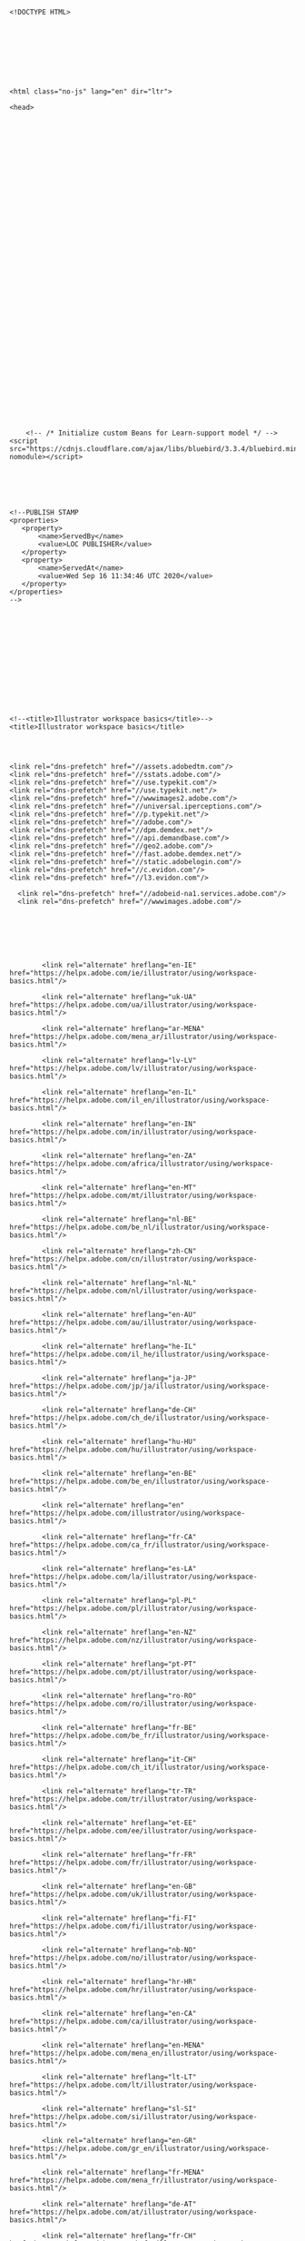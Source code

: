 #+BEGIN_EXAMPLE
  <!DOCTYPE HTML>




      




  <html class="no-js" lang="en" dir="ltr">
      
  <head>

      
      
      
      
      
      
      
      
      
      
      

      
      
      

      
      






      
      












      
      <!-- /* Initialize custom Beans for Learn-support model */ -->
  <script src="https://cdnjs.cloudflare.com/ajax/libs/bluebird/3.3.4/bluebird.min.js" nomodule></script>






  <!--PUBLISH STAMP
  <properties>
     <property>
         <name>ServedBy</name>
         <value>LOC PUBLISHER</value>
     </property>
     <property>
         <name>ServedAt</name>
         <value>Wed Sep 16 11:34:46 UTC 2020</value>
     </property>
  </properties>
  -->














  <!--<title>Illustrator workspace basics</title>-->
  <title>Illustrator workspace basics</title>


     
     
  <link rel="dns-prefetch" href="//assets.adobedtm.com"/>
  <link rel="dns-prefetch" href="//sstats.adobe.com"/>
  <link rel="dns-prefetch" href="//use.typekit.com"/>
  <link rel="dns-prefetch" href="//use.typekit.net"/>
  <link rel="dns-prefetch" href="//wwwimages2.adobe.com"/>
  <link rel="dns-prefetch" href="//universal.iperceptions.com"/>
  <link rel="dns-prefetch" href="//p.typekit.net"/>
  <link rel="dns-prefetch" href="//adobe.com"/>
  <link rel="dns-prefetch" href="//dpm.demdex.net"/>
  <link rel="dns-prefetch" href="//api.demandbase.com"/>
  <link rel="dns-prefetch" href="//geo2.adobe.com"/>
  <link rel="dns-prefetch" href="//fast.adobe.demdex.net"/>
  <link rel="dns-prefetch" href="//static.adobelogin.com"/>
  <link rel="dns-prefetch" href="//c.evidon.com"/>
  <link rel="dns-prefetch" href="//l3.evidon.com"/>

    <link rel="dns-prefetch" href="//adobeid-na1.services.adobe.com"/>
    <link rel="dns-prefetch" href="//wwwimages.adobe.com"/>




      
      
      
          <link rel="alternate" hreflang="en-IE" href="https://helpx.adobe.com/ie/illustrator/using/workspace-basics.html"/>
      
          <link rel="alternate" hreflang="uk-UA" href="https://helpx.adobe.com/ua/illustrator/using/workspace-basics.html"/>
      
          <link rel="alternate" hreflang="ar-MENA" href="https://helpx.adobe.com/mena_ar/illustrator/using/workspace-basics.html"/>
      
          <link rel="alternate" hreflang="lv-LV" href="https://helpx.adobe.com/lv/illustrator/using/workspace-basics.html"/>
      
          <link rel="alternate" hreflang="en-IL" href="https://helpx.adobe.com/il_en/illustrator/using/workspace-basics.html"/>
      
          <link rel="alternate" hreflang="en-IN" href="https://helpx.adobe.com/in/illustrator/using/workspace-basics.html"/>
      
          <link rel="alternate" hreflang="en-ZA" href="https://helpx.adobe.com/africa/illustrator/using/workspace-basics.html"/>
      
          <link rel="alternate" hreflang="en-MT" href="https://helpx.adobe.com/mt/illustrator/using/workspace-basics.html"/>
      
          <link rel="alternate" hreflang="nl-BE" href="https://helpx.adobe.com/be_nl/illustrator/using/workspace-basics.html"/>
      
          <link rel="alternate" hreflang="zh-CN" href="https://helpx.adobe.com/cn/illustrator/using/workspace-basics.html"/>
      
          <link rel="alternate" hreflang="nl-NL" href="https://helpx.adobe.com/nl/illustrator/using/workspace-basics.html"/>
      
          <link rel="alternate" hreflang="en-AU" href="https://helpx.adobe.com/au/illustrator/using/workspace-basics.html"/>
      
          <link rel="alternate" hreflang="he-IL" href="https://helpx.adobe.com/il_he/illustrator/using/workspace-basics.html"/>
      
          <link rel="alternate" hreflang="ja-JP" href="https://helpx.adobe.com/jp/ja/illustrator/using/workspace-basics.html"/>
      
          <link rel="alternate" hreflang="de-CH" href="https://helpx.adobe.com/ch_de/illustrator/using/workspace-basics.html"/>
      
          <link rel="alternate" hreflang="hu-HU" href="https://helpx.adobe.com/hu/illustrator/using/workspace-basics.html"/>
      
          <link rel="alternate" hreflang="en-BE" href="https://helpx.adobe.com/be_en/illustrator/using/workspace-basics.html"/>
      
          <link rel="alternate" hreflang="en" href="https://helpx.adobe.com/illustrator/using/workspace-basics.html"/>
      
          <link rel="alternate" hreflang="fr-CA" href="https://helpx.adobe.com/ca_fr/illustrator/using/workspace-basics.html"/>
      
          <link rel="alternate" hreflang="es-LA" href="https://helpx.adobe.com/la/illustrator/using/workspace-basics.html"/>
      
          <link rel="alternate" hreflang="pl-PL" href="https://helpx.adobe.com/pl/illustrator/using/workspace-basics.html"/>
      
          <link rel="alternate" hreflang="en-NZ" href="https://helpx.adobe.com/nz/illustrator/using/workspace-basics.html"/>
      
          <link rel="alternate" hreflang="pt-PT" href="https://helpx.adobe.com/pt/illustrator/using/workspace-basics.html"/>
      
          <link rel="alternate" hreflang="ro-RO" href="https://helpx.adobe.com/ro/illustrator/using/workspace-basics.html"/>
      
          <link rel="alternate" hreflang="fr-BE" href="https://helpx.adobe.com/be_fr/illustrator/using/workspace-basics.html"/>
      
          <link rel="alternate" hreflang="it-CH" href="https://helpx.adobe.com/ch_it/illustrator/using/workspace-basics.html"/>
      
          <link rel="alternate" hreflang="tr-TR" href="https://helpx.adobe.com/tr/illustrator/using/workspace-basics.html"/>
      
          <link rel="alternate" hreflang="et-EE" href="https://helpx.adobe.com/ee/illustrator/using/workspace-basics.html"/>
      
          <link rel="alternate" hreflang="fr-FR" href="https://helpx.adobe.com/fr/illustrator/using/workspace-basics.html"/>
      
          <link rel="alternate" hreflang="en-GB" href="https://helpx.adobe.com/uk/illustrator/using/workspace-basics.html"/>
      
          <link rel="alternate" hreflang="fi-FI" href="https://helpx.adobe.com/fi/illustrator/using/workspace-basics.html"/>
      
          <link rel="alternate" hreflang="nb-NO" href="https://helpx.adobe.com/no/illustrator/using/workspace-basics.html"/>
      
          <link rel="alternate" hreflang="hr-HR" href="https://helpx.adobe.com/hr/illustrator/using/workspace-basics.html"/>
      
          <link rel="alternate" hreflang="en-CA" href="https://helpx.adobe.com/ca/illustrator/using/workspace-basics.html"/>
      
          <link rel="alternate" hreflang="en-MENA" href="https://helpx.adobe.com/mena_en/illustrator/using/workspace-basics.html"/>
      
          <link rel="alternate" hreflang="lt-LT" href="https://helpx.adobe.com/lt/illustrator/using/workspace-basics.html"/>
      
          <link rel="alternate" hreflang="sl-SI" href="https://helpx.adobe.com/si/illustrator/using/workspace-basics.html"/>
      
          <link rel="alternate" hreflang="en-GR" href="https://helpx.adobe.com/gr_en/illustrator/using/workspace-basics.html"/>
      
          <link rel="alternate" hreflang="fr-MENA" href="https://helpx.adobe.com/mena_fr/illustrator/using/workspace-basics.html"/>
      
          <link rel="alternate" hreflang="de-AT" href="https://helpx.adobe.com/at/illustrator/using/workspace-basics.html"/>
      
          <link rel="alternate" hreflang="fr-CH" href="https://helpx.adobe.com/ch_fr/illustrator/using/workspace-basics.html"/>
      
          <link rel="alternate" hreflang="bg-BG" href="https://helpx.adobe.com/bg/illustrator/using/workspace-basics.html"/>
      
          <link rel="alternate" hreflang="en-CY" href="https://helpx.adobe.com/cy_en/illustrator/using/workspace-basics.html"/>
      
          <link rel="alternate" hreflang="cs-CZ" href="https://helpx.adobe.com/cz/illustrator/using/workspace-basics.html"/>
      
          <link rel="alternate" hreflang="de-DE" href="https://helpx.adobe.com/de/illustrator/using/workspace-basics.html"/>
      
          <link rel="alternate" hreflang="zh-TW" href="https://helpx.adobe.com/tw/illustrator/using/workspace-basics.html"/>
      
          <link rel="alternate" hreflang="zh-HK" href="https://helpx.adobe.com/hk_zh/illustrator/using/workspace-basics.html"/>
      
          <link rel="alternate" hreflang="pt-BR" href="https://helpx.adobe.com/br/illustrator/using/workspace-basics.html"/>
      
          <link rel="alternate" hreflang="en-HK" href="https://helpx.adobe.com/hk_en/illustrator/using/workspace-basics.html"/>
      
          <link rel="alternate" hreflang="sr-RS" href="https://helpx.adobe.com/rs/illustrator/using/workspace-basics.html"/>
      
          <link rel="alternate" hreflang="ko-KR" href="https://helpx.adobe.com/kr/illustrator/using/workspace-basics.html"/>
      
          <link rel="alternate" hreflang="sk-SK" href="https://helpx.adobe.com/sk/illustrator/using/workspace-basics.html"/>
      
          <link rel="alternate" hreflang="es-ES" href="https://helpx.adobe.com/es/illustrator/using/workspace-basics.html"/>
      
          <link rel="alternate" hreflang="en-LU" href="https://helpx.adobe.com/lu_en/illustrator/using/workspace-basics.html"/>
      
          <link rel="alternate" hreflang="es-MX" href="https://helpx.adobe.com/mx/illustrator/using/workspace-basics.html"/>
      
          <link rel="alternate" hreflang="it-IT" href="https://helpx.adobe.com/it/illustrator/using/workspace-basics.html"/>
      
          <link rel="alternate" hreflang="ru-RU" href="https://helpx.adobe.com/ru/illustrator/using/workspace-basics.html"/>
      
          <link rel="alternate" hreflang="en-SEA" href="https://helpx.adobe.com/sea/illustrator/using/workspace-basics.html"/>
      
          <link rel="alternate" hreflang="sv-SE" href="https://helpx.adobe.com/se/illustrator/using/workspace-basics.html"/>
      
          <link rel="alternate" hreflang="da-DK" href="https://helpx.adobe.com/dk/illustrator/using/workspace-basics.html"/>
      
          <link rel="alternate" hreflang="de-LU" href="https://helpx.adobe.com/lu_de/illustrator/using/workspace-basics.html"/>
      
          <link rel="alternate" hreflang="fr-LU" href="https://helpx.adobe.com/lu_fr/illustrator/using/workspace-basics.html"/>
      


      
      
  <script>
      if (typeof (AdobeLearn) === "undefined") AdobeLearn = {};
      if (typeof (AdobeLearn.Locale) === "undefined") AdobeLearn.Locale = {};
      if (typeof (AdobeLearn.Config) === "undefined") AdobeLearn.Config = {};
      
      AdobeLearn.Locale["pageLocale"] = 'en_us';
      AdobeLearn.Locale["pageLanguage"] = 'en';
      AdobeLearn.Locale["pageCountry"] = 'US';
      AdobeLearn.Locale["nonEmptyUrlLocale"] = 'en';
      AdobeLearn.Locale["urlLocale"] = '';
      AdobeLearn.Locale["folderLocale"] = 'en';
      AdobeLearn.Locale["contentUrl"] = '\/';
      AdobeLearn.Locale["contentFolder"] = '\/content\/help\/en\/';
      AdobeLearn.Locale["datetimeLocale"] = 'en';
      AdobeLearn.Locale["datetimeFormat"] = 'MMM. dd, yyyy';
      AdobeLearn.Locale["parentLocale"] = '';
      AdobeLearn.Locale["fiveLetterLocale"] = 'en_US';
      AdobeLearn.Locale["globalNavLocale"] = 'en_us';
      AdobeLearn.Locale["customPageLocale"] = 'en_US';
      AdobeLearn.Locale["customPageLanguage"] = 'en';
      AdobeLearn.Config["tier"] = 'PROD';
      AdobeLearn.Config["serverType"] = 'external';
      AdobeLearn.Config["externalLoadBalancer"] = 'https:\/\/helpx.adobe.com';
      AdobeLearn.Config["author"] = 'false';
      AdobeLearn.Config["author-preview"] = 'false';
      AdobeLearn.Config["authorPrefix"] = '/content/help/en';
      AdobeLearn.Locale["relativePath"] = '/';
      AdobeLearn.Config["isHelpx"] = 'true';
      AdobeLearn.Config["pageTemplate"] = 'help/components/pages/article-3';
  </script>


      
      


  <meta charset="utf-8"/>
  <meta http-equiv="X-UA-Compatible" content="IE=9,10"/>
  <meta http-equiv="Content-Type" content="text/html; charset=UTF-8"/>
  <meta http-equiv="Content-Locale" content="en_US"/>
  <meta http-equiv="Content-Language" content="en"/>
  <meta http-equiv="Cache-Control" content="public"/>
  <meta name="viewport" content="width=device-width, initial-scale=1.0"/>





  <meta name="robots" content="noodp, FOLLOW, INDEX"/>

  <!-- No google featured snippets  -->


  <!-- SEO title / Title -->
  <meta name="title" content="Illustrator workspace basics"/>
  <!-- SEO description / Description -->
  <meta name="description" content="Here&#39;s a description of the various areas, utilities, and tools you see when you start Adobe Illustrator."/>
  <!-- Experience Level -->
  <meta name="targetAudience" content="Int./Advanced"/>
  <!-- Learning Approach (content-type)  -->
  <meta name="learningApproach" content="Reference"/>
  <!-- Search phrases / keywords  -->
  <meta name="keywords" content="Adobe Illustrator,Introduction,MAX 2018,MAX 2019,Reference,Workspace"/>
  <!-- Geo  -->
  <meta name="Content-Locale" content="en_US"/>
  <!-- Language  -->
  <meta name="Content-Language" content="en"/>

  <meta name="publishDate" content="2020-06-16T03:17:25.567Z"/>
  <!-- Published URL  -->
  <meta name="publishExternalUrl" content="https://helpx.adobe.com/illustrator/using/workspace-basics.html"/>
  <!-- Landing Page -->
  <meta name="sling:resourceType" content="help/components/pages/article-3"/>
  <!-- Salesforce Article Group -->
  <meta name="articleGroup" content="illustrator/using/workspace-basics.html"/>
  <!-- Creative field -->
  <meta name="creativeField"/>

  <meta name="topicTags" content="Introduction"/>

  <meta name="contentStrategy" content="MAX 2018,MAX 2019"/>

  <meta name="primaryProduct" content="illustrator"/>

  <meta name="productJcrID" content="products:SG_ILLUSTRATOR_1_1"/>

  <meta name="primaryProductName" content="Adobe Illustrator"/>

  <meta name="product" content="illustrator"/>

  <meta name="productNames" content="Adobe Illustrator"/>



  <meta name="content-type" content="reference"/>
  <!-- Other misc dates -->
  <meta name="creationDate" content="2014-02-06T05:52:24.352-08:00"/>
  <meta name="lastModifiedDate" content="2020-06-16T03:17:25.569Z"/>
  <!-- Last Modified By -->
  <meta name="lastModifiedBy" content="asvashis"/>
  <!-- Last Created By -->
  <meta name="createdBy" content="anupr"/>
  <!-- Last Replicated By -->
  <meta name="lastReplicatedBy" content="cpuri@adobe.com"/>


  <meta name="pageCreatedAt" content="/content/help/en/illustrator/using/workspace-basics"/>

  <meta name="translated" content="false"/>





  <meta name="fi_code" content="illustrator_cc"/>

  <meta name="sap_code" content="ILST"/>




      
      



  <meta name="serp-content-type" content="help"/>


      
      

  <link rel="canonical" href="https://helpx.adobe.com/illustrator/using/workspace-basics.html"/>

  <!-- favicon -->
  <link rel="icon" href="/favicon.ico" type="image/x-icon"/>
  <link rel="shortcut icon" href="/favicon.ico" type="image/x-icon"/>



      <link rel="stylesheet" href="https://use.typekit.net/glm4yoq.css"/>
      





    
    <!--
   * ScriptName: /shared/clickjacking.ssi
   *  Important: Do not edit this file directly.
   *             Edit the source in git: /apps/help/helpx/shared/clickjacking.ssi
  -->
  <style>
  body.locale_zh_CN div.article-footer div#askthecommunity {
    visibility:hidden;
  }
  </style>
  <style id="antiClickjack">body{display:none !important;}</style>

  <script type="text/javascript">

      var pageIsIframed = window.self !== window.top;
      var isPartnerDomain = false;
      var partnerDomains = [
          new RegExp('https:\/\/.*\.adobe\.com'),                   // adobe.com (this one had a problem http://regexr.com/3gfmk)
          new RegExp('https:\/\/adobe\.com'),                       // all adobe subdomains
          new RegExp('https:\/\/.*\.adobecc\.com'),                 // adobecc.com
          new RegExp('https:\/\/adobecc\.com'),                     // 
          new RegExp('https:\/\/echosign\.com'),                    // echosign.com
          new RegExp('https:\/\/.*\.echosign\.com'),                // subdomains.echosign.com
          new RegExp('https:\/\/.*\.echocdn\.com'),                 // subdomains.echocdn.com (MWPW-30824)
          new RegExp('https:\/\/.*\.echocdnstage\.com'),            // subdomains.echocdnstage.com (MWPW-30824)
          new RegExp('https:\/\/.*\.echocdnawspreview\.com'),       // subdomains.echocdnawspreview.com (MWPW-30824)
          new RegExp('https:\/\/.*\.echosignawspreview\.com'),      // subdomains.echosignawspreview.com
          new RegExp('https:\/\/.*\.echosignstage\.com'),           // subdomains.echosignstage.com
          new RegExp('https:\/\/.*\.echosigndemo\.com'),            // subdomains.echosigndemo.com
          new RegExp(':\/\/adobe\.lookbookhq\.com')                 // MWPW-24834
      ];

      // When this page is first is loaded in an iframe, the document.referrer == the parent url
      // which contains the iframe el (should be a partner domain). As the user navigates within that
      // iframe, the document.referrer will be from iframe's own domain (should also match a partner domain).
      var parentDomain = document.createElement("a");
      parentDomain.href = document.referrer;
      parentDomain = parentDomain.protocol + '//' + parentDomain.hostname;
      partnerDomains.forEach(function(partnerDomain) {
          if(parentDomain.match(partnerDomain)){
              isPartnerDomain = true;
          }
      });

      if (!pageIsIframed || isPartnerDomain) {
          var d = document.getElementById('antiClickjack');
          d.parentNode.removeChild(d);
      }

      if (pageIsIframed && parentDomain.indexOf('force') !== -1) {
          // Is a salesforce page which holds this iframe
          // hide feedback pod
          var feedbackPod = document.getElementById('feedbackPod');
          if (typeof(feedbackPod) != 'undefined' && feedbackPod != null) {
            feedbackPod.style.display = "none";
          }
      }
  </script>


  <script>
      if (typeof DEBUG == "undefined" ) {
          var DEBUG = (location.href.indexOf("debug=true")) > 0 ? true : false;
      }
  </script>

      





    
      
      
  <link rel="stylesheet" href="/etc.dexter.dexterlibs/dexter/clientlibs/base/theme.fp-65f2c10f6148d61b166604fb68f2d966.css" type="text/css">



      
      
  <link rel="stylesheet" href="/etc.dexter.dexterlibs/dexter/clientlibs/base/publish.fp-77b56f14f06b15adb4f7162d7f62ddb0.css" type="text/css">



    



  <!-- /components/pages/article-3/linkprojectoverride.html -->





      
      
  <link rel="stylesheet" href="/etc.dexter.dexterlibs/help/components/pages/article-3/clientlibs.fp-26329778ee4f668aa804532f45054dee.css" type="text/css">





  <!--  Empty placeholder for search -->
   <script>
          var product = "";
   </script>



      
      
        
        
        
      
      
          <script src="https://www.adobe.com/etc.clientlibs/globalnav/clientlibs/base/polyfills.js" nomodule></script>
          <script>
              window.fedsConfig = {
                  locale: 'en',
                  disableSticky: true,
                  content: {
                      experience: 'acom/cc-mega-menu/illustrator-localnav',
                  },
                  subnav: {"theme":{"base":"light","gradient":{"toColor":"#FAFAFA","fromColor":"#FAFAFA","opacity":1.0}}},
              footer: {
                  breadcrumbs: {
                      showLogo: true,
                      links: []
                  },
                  regionModal: function () { window.location.hash = 'languageNavigation'; }
              },
              privacy: {
                  otDomainId: '7a5eb705\u002D95ed\u002D4cc4\u002Da11d\u002D0cc5760e93db' || '7a5eb705-95ed-4cc4-a11d-0cc5760e93db-test',
                      footerLinkSelector: '[data\u002Dfeds\u002Daction=\x22open\u002Dadchoices\u002Dmodal\x22]'
              },
          };
          </script>
          <script>
              window.fedsConfig.jarvis = {
                  surfaceName: 'helpx-default',
                  surfaceVersion: '1.0',
                  onReady: function (newChatEnabled, jarvisData) {
                      // Works for older templates
                      if (typeof (enableLE) == 'function') { enableLE(); }
                      // Works for new templates
                      if (window.helpxGlobalNav) { window.helpxGlobalNav.enableLE(); }
                  },
                  onError: function () {
                      // Works for older templates
                      if (typeof (enableLP) == 'function') { enableLP(); }
                      // Works for new templates
                      if (window.helpxGlobalNav) { window.helpxGlobalNav.enableLP(); }
                  },
                  openExistingChat: function () {
                      // Works for older templates
                      if (typeof (enableLP) == 'function') { enableLP(); }
                      // Works for new templates
                      if (window.helpxGlobalNav) { window.helpxGlobalNav.enableLP(); }
                  },
                  getContext: (window.dexter && window.dexter.callbacks) ? window.dexter.callbacks.getContext : null,
                  directConfig: {
                      lazyLoad: true
                  }
              }
          </script>
          <script src="https://www.adobe.com/etc.clientlibs/globalnav/clientlibs/base/feds.js" id="feds-script"></script>
      

    

  </head>

      


  <!-- ae and il are conditions for Anuvaad -->


  <body class="illustrator lang_en locale_en_US    ">

      
      





  <div id="page-header" class="globalNavHeader">
    




      

      <div>
          <div id="feds-header"></div>
          <div id="feds-subnav">
              <!-- #ADOBE-GLOBALNAV SUBNAV -->

  <div id="AdobeSecondaryNav" class="Subnav-wrapper">
      
      <nav class="Subnav" data-signedin-force-trial="true">
          <button class="Subnav-trigger" aria-expanded="false" aria-haspopup="true" aria-label="Adobe Illustrator"></button>
          <a class="Subnav-logo" href="https://www.adobe.com/products/illustrator.html">
              <i class="icon-spacing Subnav-logo-image" aria-hidden="true">
                  <img src="/content/dam/help/mnemonics/Adobe_Illustrator_CC_mnemonic_RGB_64px.png" alt="Adobe Illustrator" title="Adobe Illustrator"/>
              </i>
              <h1 class="Subnav-logo-text">
                  Adobe Illustrator
              </h1>
          </a>
          <div class="Subnav-menu-wrapper">
              <ul class="Subnav-menu" data-gnav-scrollable="mobile-layout">
                  
                  
                  




      
      
      

      <li class="Subnav-menu-item has-submenu">
          
          <a class="Subnav-menu-label" href="#" title="Features" data-type="item" aria-haspopup="true" aria-expanded="false" role="button">Features</a>
          <div class="Subnav-submenus" data-type="popup" data-gnav-scrollable="desktop">
              <div class="Subnav-submenu-wrapper">
                  
                  <ul class="Subnav-submenu" data-type="column">
                      <li class="Subnav-submenu-item">
                          <a href="/illustrator/using/whats-new.html" title="What&#39;s New" class="Subnav-submenu-link" data-type="columnitem">
                              <span class="Subnav-submenu-title">What&#39;s New</span>
                              
                          </a>
                      </li>
                  </ul>
              </div>
          </div>
      </li>



      
      
      

      <li class="Subnav-menu-item">
          <a class="Subnav-menu-label" href="/support/illustrator.html?promoid=YSYYG8WM&mv=other" title="Learn &amp; Support" data-type="item">Learn &amp; Support</a>
          
          
      </li>



      
      
      

      <li class="Subnav-menu-item">
          <a class="Subnav-menu-label" href="https://www.adobe.com/products/illustrator.html#mini-plans-web-cta-illustrator-card" title="Free Trial" data-type="item">Free Trial</a>
          
          
      </li>




                  

                  
              </ul>
              
                  <div class="Subnav-menu-buttons">
                      <a href="https://www.adobe.com/creativecloud/plans.html?filter=design&plan=individual&promoid=TKZTLDFL&mv=other" title="Buy now" target="_self" class="Subnav-menu-button">
                          Buy now
                      </a>
                  </div>
              
          </div>
      </nav>
      
  </div>

          </div>
      </div>


    

    
    



  <div id="title-bar" class="titlebar">
      <div class="container clearfix">
          
          
              <h1 class="page-title ">Workspace basics</h1>
          
          <div class="back-to-search"><span>Search</span></div>

          
          




      




  <script>
      var usseEndpoint = 'https://adobesearch.adobe.io/autocomplete/completions';
      var usseApiKey = 'helpxcomprod';
      var usseRedirectUrl = '/search-results.html';
      var usseAutocompleteLocales = 'en,fr,de,jp';
  </script>


  <!-- USS search container -->
  <div id="uss-search-container">
      <div id="search" class="UssSearchInterface" data-enable-history="true">
          <div class="UssAnalytics" data-search-hub="AEM Customer Search" data-anonymous="true">
          </div>
        <section id="search-section" class="UssSearchInterface UssState UssComponentState UssComponentOptions UssQueryController UssDebug">
            <div type="text" class="UssOmnibox uss-box uss-box-hasFocus" data-enable-top-query-addon="false" data-enable-reveal-query-suggest-addon="true" data-enable-search-as-you-type="false" data-enable-wildcards="true" data-search-as-you-type-delay="1000" data-placeholder="Search Adobe Support">
                <div class="uss-box-clear">
                    <div class="uss-box-icon">
                    </div>
                </div>
                <div class="uss-box-input">
                    <input tabindex="0" spellcheck="false" autocomplete="off" form="uss-dummy-form" placeholder="Search Adobe Support" aria-label="Search Adobe Support" type="text" maxlength="168" class="search-input-field" id="uss-search-input" oninput="submitAutoCompleteQuery()" onfocus="ussWithFocus()" onblur="ussWithoutFocus()"/>
                </div>
            </div>
            <input type="submit" id="uss-submit-button" class="UssSearchButton" value="" tabindex="-1"/>
            <span class="query-box-clear icon" id="uss-querybox-clear" onclick="clearSearchBox();"></span>
        </section>
      </div>
  </div>

     </div>
  </div>





    <!-- /* User Guide Navigation Band */ -->
    
        

  <div class="userguide-outer-nav-container">
    <div class="container">
        <a class="breadcrumb-ug-link" href="/illustrator/user-guide.html">
            <div class="breadcrumb-home">
                <div class="product-name">
                    
                        Adobe Illustrator User Guide
                    
                    <!--User Guide-->
                </div>
            </div>
        </a>
        <span class="divider"></span>
        <div class="article-container">
            <a class="current-article"></a>
        </div>
        <div class="select-article-container" data-user-guide-link="/illustrator/user-guide.html" data-back-to-topic="Back to Topic">
            <div class="select-article">
                <label>
                    <div class="selectbox">
                        <div class="article-dropdown">
                            <span id="article-ug-nav-label">Select an article:</span>
                            <button aria-haspopup="listbox" aria-labelledby="article-ug-nav-label article-ug-nav-button" id="article-ug-nav-button">Select an article:</button>
                        </div>
                        <ul id="article-ug-nav-options-list" class="options hidden" tabindex="-1" role="listbox" aria-labelledby="article-ug-nav-label"></ul>
                    </div>
                </label>
            </div>
        </div>
    </div>
  </div>
    
  </div>


      <article>
    
    
    
    <div class="grid-row container">

        <div class="article-content clearfix">
            <div id="sidebar" class="grid-cols-3 ">
                <div>
  <div class="on-this-page">
      <p class="on-this-page-heading">On this page</p>
      <ul class="list-mini-toc">
          <li class="tocH2">
              <a href="#start_workspace">Home screen</a>
          </li>
      
          <li class="tocH2">
              <a href="#workspace_overview">Workspace overview</a>
          </li>
      
          <li class="tocH2">
              <a href="#manage-windows-panels">Manage windows and panels</a>
          </li>
      
          <li class="tocH2">
              <a href="#enter_values_in_panels_and_dialog_boxes">Enter values in panels and dialog
  boxes</a>
          </li>
      
          <li class="tocH2">
              <a href="#control_panel_overview">Control panel overview</a>
          </li>
      
          <li class="tocH2">
              <a href="#about_screen_modes">Change screen modes</a>
          </li>
      
          <li class="tocH2">
              <a href="#using_the_status_bar">Using the status bar</a>
          </li>
      
          <li class="tocH2">
              <a href="#search_box">Search box</a>
          </li>
      
          <li class="tocH2">
              <a href="#IntegrateAdobeAssetLink">Integrate Adobe Asset Link</a>
          </li>
      
          <li class="tocH2">
              <a href="#UseIllustratorwiththeTouchBaronMacBookPro">Use Illustrator with the Touch Bar on MacBook Pro</a>
          </li>
      
          <li class="tocH2">
              <a href="#UseIllustratorwithMicrosoftDial">Use Illustrator with Microsoft Dial</a>
          </li>
      </ul>
  </div>

  </div>

  <div>
  <div>
      <div id="applies-to">
          <div>Applies to: <span class="product-list">
                 <span>Adobe Illustrator</span>
              </span>
          </div>
      </div>
  </div></div>

  <div class="article-publish-date">
    <label class="publish-label" data-last-published="Last Published:"></label>
    <span class="publish-date"></span>
  </div>
  <!--
    *** Important: Do not edit this file directly.
        Edit the source in git (day9): /apps/help/helpx/shared/article-3/promo.ssi
  -->
  <!-- /shared/article-3/promo.ssi -->
  <style>
    #chinese-disclaimer {
    display: none;
      border: solid 2px #f53c3c;
      border-radius: 4px;
      margin-top: 30px;
      padding: 4px 16px 4px 16px;
      font-weight: 600;
      line-height: 20px;
    }
    #chinese-disclaimer .warning-icon {
       float:right; 
       width: 16px; 
       height: 16px;
       margin: 13px 0 10px 10px;
    }
    #sidebar.show-chinese-disclaimer {  
    padding-bottom: 80px !important;
    }
    #sidebar.show-chinese-disclaimer #chinese-disclaimer {  
    display: block;
    }
  </style>

  <div id="chinese-disclaimer">
    <span class="warning-icon"><img src="/shared/article-3/alert.svg"></span>
    <p>某些 Creative Cloud 应用程序、服务和功能在中国不可用。</p>
  </div>

  <script>
  (function() {
    function showChineseDisclaimer(json){
    var isChinese = document.getElementsByTagName("body")[0].classList.contains('locale_zh_CN');
      if (isChinese || location.search.indexOf('showChineseDisclaimer=true') > 0) {
        document.getElementById("sidebar").classList.add("show-chinese-disclaimer")
      }
    }
    document.addEventListener("DOMContentLoaded", showChineseDisclaimer);
  })();
  </script>
  <!-- script src="https://geo2.adobe.com/json/?callback=showChineseDisclaimer"></script -->
  <!-- Adobe MAX 2019 -->   
  <!--
    *** Important: Do not edit this file directly.
        Edit the source in git: /apps/help/helpx/shared/article-3/adobe-max.ssi
  -->
  <p  class="promo-max" style="display:none; margin-top:20px;"><a href="https://max.adobe.com/?promoid=8JD95HN7&mv=other" target="_blank"><img src="/shared/article-3/promo-max-19.jpg"></a></p>

  <script>
  var pagesForMax = [
   "/illustrator/using/saving-artwork.html",
  "/illustrator/using/transparency-blending-modes.html",
  "/illustrator/using/cutting-dividing-objects.html",
  "/illustrator/using/clipping-masks.html",
  "/illustrator/kb/gpu-performance-preview-improvements.html",
  "/illustrator/kb/illustrator-gpu-performance-driver-update.html",
  "/illustrator/kb/gpu-performance-errors-troubleshooting-workarounds.html",
  "/illustrator/kb/optimize-illustrator-performance-windows.html",
  "/illustrator/kb/optimize-illustrator-performance-mac-os.html",
  "/illustrator/using/crash-file-data-recovery.html",
  "/illustrator/kb/illustrator-cc-crash-wacom-drivers.html",
  "/illustrator/kb/troubleshoot-damaged-illustrator-files.html",
  "/indesign/kb/save-indesign-files-previous-versions.html",
  "/indesign/using/layout-design-9.html",
  "/indesign/using/pages-spreads-1.html",
  "/indesign/using/placing-graphics.html",
  "/indesign/using/master-pages.html",
  "/indesign/kb/troubleshoot-printing-pdf-export-indesign.html",
  "/indesign/kb/thin-white-dark-lines-stitching.html",
  "/download-install/using/download-creative-cloud-apps.html",
  "/x-productkb/global/account-password-sign-help.html",
  "/download-install/using/activate-deactivate-creative-cloud-apps.html",
  "/indesign/kb/indesign-cc-crashing-launch.html",
  "/indesign/kb/indesign-preferences-support-file-locations.html",
  "/indesign/kb/troubleshoot-damaged-indesign-documents.html",
  "/indesign/kb/indesign-document-recovery.html",
  "/xd/help/faq.html",
  "/xd/kb/cannot-use-share-feature.html",
  "/xd/help/working-with-external-assets.html",
  "/xd/kb/import-issues.html",
  "/xd/kb/export-issues.html",
  "/muse/using/layout-responsive-sites.html",
  "/muse/using/getting-started-responsive-design.html",
  "/muse/using/creating-website-mobile-devices.html",
  "/muse/using/form-widgets.html",
  "/muse/using/composition-widgets.html",
  "/muse/using/scroll-effects.html",
  "/muse/using/applying-scroll-effects-browser-fills.html",
  "/muse/using/uploading-site-third-party-hosting.html",
  "/muse/using/publishing-websites.html",
  "/stock/help/using-adobe-stock.html",
  "/stock/kb/unable-to-download-adobe-stock-images.html",
  "/stock/help/usage-licensing.html",
  "/mobile-apps/help/capture-faq.html",
  "/mobile-apps/help/comp-faq.html",
  "/mobile-apps/help/draw-faq.html",
  "/mobile-apps/help/sketch-faq.html",
  "/animate/using/creating-publishing.html5-canvas-document.html",
  "/animate/using/creating_a_motion_tween_animation.html",
  "/animate/using/about-motion-tween-animations.html",
  "/animate/using/actionscript.html",
  "/animate/using/exporting.html",
  "/animate/using/using-sounds.html",
  "/animate/using/frames-keyframes.html",
  "/animate/kb/animate-keyboard-shortcuts.html",
  "/animate/kb/edit-import-swf-file.html",
  "/animate/kb/install-animate-extensions.html",
  "/dreamweaver/using/connect-remote-server.html",
  "/dreamweaver/kb/troubleshoot-ftp-issues-dreamweaver-cs6-cc.html",
  "/dreamweaver/using/import-export-dreamweaver-site-settings.html",
  "/dreamweaver/using/linking.html",
  "/dreamweaver/using/css-designer.html",
  "/mobile-apps/help/mix-faq.html",
  "/premiere-elements/using/changing-clip-speed-duration.html",
  "/premiere-elements/using/mixing-audio-adjusting-volume.html",
  "/premiere-elements/using/add-brightness-contrast-color.html",
  "/premiere-elements/using/autosmart.html",
  "/premiere-elements/using/trimming-clips.html",
  "/premiere-elements/using/split-clips.html",
  "/premiere-elements/using/set-duration-imported-still-images.html",
  "/premiere-elements/using/pan-zoom-create-video-like.html",
  "/premiere-elements/using/effects-reference.html",
  "/premiere-elements/using/applying-removing-effects.html",
  "/premiere-elements/using/export-and-share.html",
  "/premiere-elements/kb/error-error-compiling-movie-render.html",
  "/premiere-elements/kb/troubleshoot-video-premiere-elements.html",
  "/photoshop-elements/kb/supported-file-formats-premiere-elements.html",
  "/premiere-elements/kb/supported-file-formats.html",
  "/premiere-elements/kb/troubleshoot-digital-video-playback-premiere-2.html",
  "/premiere-elements/using/project-settings-presets.html",
  "/premiere-pro/using/duration-speed.html",
  "/premiere-pro/using/stabilize-motion-warp-stabilizer-effect.html",
  "/premiere-pro/using/adjusting-volume-levels.html",
  "/premiere-pro/kb/ingest-proxy-workflow-premiere-pro-cc-2015.html",
  "/premiere-pro/using/create-multi-camera-source-sequence.html",
  "/premiere-pro/using/creating-editing-titles.html",
  "/premiere-pro/kb/error-compiling-movie-rendering-or.html",
  "/premiere-pro/kb/troubleshoot-MTS-files.html",
  "/premiere-pro/kb/features-presets-missing-premiere-pro.html",
  "/premiere-pro/kb/error---preludevideo-play-modules.html",
  "/premiere-pro/kb/error-premiere--capable-video-play-modules.html",
  "/premiere-pro/kb/startup-screen-hangs-premiere-after.html",
  "/adobe-character-animator/using/getting-started.html",
  "/after-effects/using/creating-shapes-masks.html",
  "/after-effects/using/basics-rendering-exporting.html",
  "/after-effects/kb/some-quicktime-codecs-missing-effects.html",
  "/after-effects/kb/using-adobe-media-encoder-h264-mpeg2-wmv.html",
  "/after-effects/kb/troubleshooting-quicktime-errors-in-after-effects.html",
  "/after-effects/kb/error-could-convert-unicode-characters.html",
  "/x-productkb/multi/motion-graphics-faq.html",
  "/after-effects/kb/error-font-dictionary-cant-read.html",
  "/after-effects/kb/allocate-memory-error.html",
  "/camera-raw/kb/camera-raw-plug-supported-cameras.html",
  "/photoshop/kb/why-is-my-camera-not-supported.html",
  "/lightroom/kb/lightroom-gpu-faq.html",
  "/lightroom/kb/optimize-performance-lightroom.html",
  "/lightroom/kb/lightroom-basic-troubleshooting-fix-most-issues.html",
  "/lightroom/kb/color-faq.html",
  "/lightroom/help/import-photos-video-catalog.html",
  "/lightroom/help/importing-photos-lightroom-basic-workflow.html",
  "/lightroom/help/import-photos-tethered-camera.html",
  "/lightroom/help/exporting-photos-basic-workflow.html",
  "/lightroom/help/create-catalogs.html",
  "/lightroom/help/lightroom-mobile.html",
  "/lightroom/help/lightroom-mobile-desktop-features.html",
  "/mobile-apps/help/lightroom-mobile-faq.html",
  "/audition/using/connecting-audio-hardware.html",
  "/audition/kb/troubleshoot-recording-playback-monitoring-audition-1.html",
  "/audition/using/clip-volume-matching-fading-mixing.html",
  "/audition/using/arranging-editing-multitrack-clips.html",
  "/audition/using/copying-cutting-pasting-deleting-audio.html",
  "/adobe-character-animator/using/prepare-artwork.html",
  "/adobe-character-animator/using/behavior.html",
  "/adobe-character-animator/using/export.html"
  ];

  var elem = document.getElementsByClassName('promo-max')[0];
  if (elem) {
   for (var i = 0; i < pagesForMax.length; i++) {
       if ( location.pathname.indexOf(pagesForMax[i]) > -1) {    
           elem.style.display = 'block';
       }
   };
  }

  </script>





           </div>

           <div id="main-content" class="grid-cols-8">
               

               <!-- version component -->
               <div class="aem-version">

  </div>

               
               

               
               <div><div class="remark parbase section">




  </div>
  <div class="text parbase section">

      <a name="main-pars_text_1833837287"></a>
      
          
              <div class="text"><p>You create and manipulate your documents and files using various elements, such as panels, bars, and windows. Any arrangement of these elements is called a&nbsp;workspace. (The workspaces of the different applications in Creative Cloud look similar so that you can move between the applications easily.) You can adapt Illustrator to the way you work by selecting from several preset workspaces or by creating one of your own.</p>
  </div>
          
      
      

  </div>
  <div class="header parbase section">



      <a name="main-pars_header"></a>
      
          

          

          
              
              
              
              
              
              
              <div class="header  header-top">
                  <h2 id="start_workspace">
                      Home screen
                  </h2>
                  
                  
                      
                  
              </div>
              <!-- for Cascading Toc -->
              
                  
              
          
      

  </div>
  <div class="text parbase section">

      <a name="main-pars_text_1649184522"></a>
      
          
              <div class="text"><p>When you launch Illustrator, the Home screen appears, which includes the following contents:</p>
  <ul>
  <li>A wide range of tutorials to help you quickly learn and understand the concept, workflow, tips, and tricks&nbsp;</li>
  <li>Popular presets to get you started with the new documents&nbsp;quickly</li>
  <li>Recent documents</li>
  <li>What's new in Illustrator</li>
  </ul>
  <p>The contents of the Home screen are tailored based on your familiarity with Illustrator and your Creative Cloud membership plan.&nbsp;</p>
  </div>
          
      
      

  </div>
  <div class="header parbase section">



      <a name="main-pars_header_1631880284"></a>
      
          

          

          
              
              
              
              
              
              
              <div class="header  ">
                  <h3 id="Homescreeninterface">
                      Home screen interface
                  </h3>
                  
                  
              </div>
              <!-- for Cascading Toc -->
              
                  
              
          
      

  </div>
  <div class="text parbase section">

      <a name="main-pars_text_76385395"></a>
      
          
              <div class="text"><p>The Home screen shows the following tabs and buttons on the left:</p>
  <ul>
  <li><strong>Home:</strong>&nbsp;Click this tab to open the Home screen.</li>
  </ul>
  <ul>
  <li><strong>Learn:</strong>&nbsp;Click this tab to&nbsp;open a list of basic and advanced tutorials on Illustrator to get started with the application.&nbsp;</li>
  </ul>
  <ul>
  <li><strong>Create New:</strong>&nbsp;Click this button to create a new document. You can create a document by selecting one of the numerous templates and presets available in Illustrator. For more information, see&nbsp;<a href="/illustrator/using/create-documents.html">Create documents</a>.<br />
  </li>
  </ul>
  <ul>
  <li><strong>Open:</strong>&nbsp;Click this button to open an existing document in Illustrator.&nbsp;</li>
  </ul>
  <p>In addition, you can use the following icons to navigate between the document and the Home screen:</p>
  <ul>
  <li><strong>Home</strong>: Opens the&nbsp;Home screen from the document.</li>
  <li><strong>Back</strong>:&nbsp; Opens the document from the Home screen.</li>
  </ul>
  </div>
          
      
      

  </div>
  <div class="image parbase section">





      
          
          
          
          
              <div class="image-wrapper">
                  <div class="to-helpx-image-resize ">
                      <img src="/content/dam/help/en/illustrator/using/workspace-basics/jcr_content/main-pars/image_382648390/Home-button.png" alt="The Home button" title="Home-button" class="cq-dd-image">
                          
                      
                      <div class="image-caption">
                          The Home button
                      </div>
                  </div>
                  <small>
                      
                  </small>
              </div>
          
      




  </div>
  <div class="image parbase section">





      
          
          
          
          
              <div class="image-wrapper">
                  <div class="to-helpx-image-resize ">
                      <img src="/content/dam/help/en/illustrator/using/workspace-basics/jcr_content/main-pars/image_1344719539/illustrator_iconnn-01.png" alt="Back button" title="Back button" class="cq-dd-image">
                          
                      
                      <div class="image-caption">
                          The Back button (arrow)
                      </div>
                  </div>
                  <small>
                      
                  </small>
              </div>
          
      




  </div>
  <div class="header parbase section">



      <a name="main-pars_header_1817591745"></a>
      
          

          

          
              
              
              
              
              
              
              <div class="header  ">
                  <h3 id="DisabletheHomescreenwhennodocumentisopen">
                      Disable the Home screen when no document is open
                  </h3>
                  
                  
              </div>
              <!-- for Cascading Toc -->
              
                  
              
          
      

  </div>
  <div class="procedure parbase section">


  <div class="procedure">
      
          
              <ol class="steps">
                  <div class="proc_par proc_parsys">
  <div>




      
      
      <div class="step">



      <li>

  <div class="step">
      
          
      
      
      




      
      
      <div class="text parbase">

      <a name="step_par_text"></a>
      
          
              <div class="text"><p>Select <span class="uicontrol">Preferences</span> &gt; <span class="uicontrol">General</span>.</p>
  </div>
          
      
      

  </div>



  </div></li>
  </div>


      
      
      <div class="step">



      <li>

  <div class="step">
      
          
      
      
      




      
      
      <div class="text parbase">

      <a name="step_par_text"></a>
      
          
              <div class="text"><p>Deselect <span class="uicontrol">Show The Home Screen When No Documents Are Open</span>.</p>
  </div>
          
      
      

  </div>



  </div></li>
  </div>


  </div></div>
              </ol>
          
          
      
  </div></div>
  <div class="note parbase section">



      
          
              
                  <div class="help-note">
                      <p>
                          <span class="help-note-title">Note:</span>
                          <p>You can use the keyboard shortcuts to open files (Ctrl/Cmd + O) or start new documents (Ctrl/Cmd + N).</p>

                      </p>
                  </div>
                  
              



          
      
      



  </div>
  <div class="header parbase section">



      <a name="main-pars_heading_0"></a>
      
          

          

          
              
              
              
              
              
              
              <div class="header  header-top">
                  <h2 id="workspace_overview">
                      Workspace overview
                  </h2>
                  
                  
                      
                  
              </div>
              <!-- for Cascading Toc -->
              
                  
              
          
      

  </div>
  <div class="text parbase section">

      <a name="main-pars_text_1693564833_copy"></a>
      
          
              <div class="text"><p>Illustrator provides you ten different workspaces including the Touch workspace. The default workspace is <strong>Essentials</strong>.</p>
  </div>
          
      
      

  </div>
  <div class="image parbase section">





      
          
          
          
          
              <div class="image-wrapper">
                  <div class="to-helpx-image-resize ">
                      <img src="/content/dam/help/en/illustrator/using/workspace-basics/jcr_content/main-pars/image/workspace.png" alt="Workspaces" title="Workspace option" class="cq-dd-image">
                          
                      
                      
                  </div>
                  <small>
                      
                  </small>
              </div>
          
      




  </div>
  <div class="text parbase section">

      <a name="main-pars_text_0"></a>
      
          
              <div class="text"><ul>
  <li>The&nbsp;<em>Application frame</em>&nbsp;groups all the workspace elements in a single, integrated window that lets you treat the application as a single unit. When you move or resize the Application frame or any of its elements, all the elements within it respond to each other so none overlap. Panels don’t disappear when you switch applications or when you accidentally click out of the application. If you work with two or more applications, you can position each application side by side on the screen or on multiple monitors. If you are using a Mac and prefer the traditional, free-form user interface, you can turn off the Application frame. Select&nbsp;<span class="uicontrol">Window</span>&nbsp;&gt;&nbsp;<span class="uicontrol">Application Frame</span>&nbsp;to toggle it on or off.</li>
  <li>The&nbsp;<em>Application bar</em>&nbsp;across the top contains a workspace switcher, menus (Windows only), and other application controls. On Mac, the application bar is available only when Application frame is off. You can toggle it on or off using the Window menu.<br />
  </li>
  <li>The toolbar&nbsp;contains tools for creating and editing images, artwork, page elements, and so on. Related tools are grouped.</li>
  <li>The <em>Control panel</em> displays options for the currently selected object.</li>
  <li>The <em>Document window </em>displays the file you’re working on. Document windows can be tabbed and, in certain cases, grouped and docked.</li>
  <li><em>Panels</em> help you monitor and modify your work. Panels can be grouped, stacked, or docked.</li>
  </ul>
  </div>
          
      
      

  </div>
  <div class="header parbase section">



      <a name="main-pars_header_1101752465"></a>
      
          

          

          
              
              
              
              
              
              
              <div class="header  ">
                  <h3 id="Propertiespanel">
                      Properties panel
                  </h3>
                  
                  
              </div>
              <!-- for Cascading Toc -->
              
                  
              
          
      

  </div>
  <div class="text parbase section">

      <a name="main-pars_text_246124828"></a>
      
          
              <div class="text"><p>The Properties panel in Illustrator lets you view settings and controls in the context of your current task or workflow. This new panel has been designed with ease of use in mind, ensuring that you have access to the right controls right when you need them.</p>
  <p>The Properties panel is available by default in the Essentials workspaces. You can also select&nbsp;<span class="uicontrol">Window</span>&nbsp;&gt;&nbsp;<span class="uicontrol">Properties</span>&nbsp;to view it.</p>
  </div>
          
      
      

  </div>
  <div class="text parbase section">

      <a name="main-pars_text_266545787"></a>
      
          
              <div class="text"><p>For details, see&nbsp;<a href="/illustrator/using/properties-panel.html" target="_blank">Properties panel</a>.</p>
  </div>
          
      
      

  </div>
  <div class="header parbase section">



      <a name="main-pars_header_906329471"></a>
      
          

          

          
              
              
              
              
              
              
              <div class="header  header-top">
                  <h2 id="manage-windows-panels">
                      Manage windows and panels
                  </h2>
                  
                  
                      
                  
              </div>
              <!-- for Cascading Toc -->
              
                  
              
          
      

  </div>
  <div class="header parbase section">



      <a name="main-pars_heading_1"></a>
      
          

          

          
              
              
              
              
              
              
              <div class="header  ">
                  <h3 id="hide_or_show_all_panels">
                      Hide or show all panels
                  </h3>
                  
                  
              </div>
              <!-- for Cascading Toc -->
              
                  
              
          
      

  </div>
  <div class="text parbase section">

      <a name="main-pars_text_1"></a>
      
          
              <div class="text"><ul>
  <li><p>To hide or show all panels, including the toolbar&nbsp;and Control panel, press&nbsp;Tab.</p>
  </li>
  <li><p>To hide or show all panels except the toolbar and Control panel, press Shift+Tab.</p>
  <p><em><strong>Tip</strong>: You can temporarily display hidden panels if Auto-Show Hidden Panels is selected in Interface preferences. It’s always on in Illustrator. Move the pointer to the edge of the application window (Windows®) or to the edge of the monitor (Mac&nbsp;OS®) and hover over the strip that appears.</em></p>
  </li>
  </ul>
  </div>
          
      
      

  </div>
  <div class="header parbase section">



      <a name="main-pars_heading_2"></a>
      
          

          

          
              
              
              
              
              
              
              <div class="header  ">
                  <h3 id="display_panel_options">
                      Display panel options
                  </h3>
                  
                  
              </div>
              <!-- for Cascading Toc -->
              
                  
              
          
      

  </div>
  <div class="procedure parbase section">


  <div class="procedure">
      
          
              <ol class="steps">
                  <div class="proc_par proc_parsys">
  <div>




      
      
      <div class="step">



      <li>

  <div class="step">
      
          
      
      
      




      
      
      <div class="text parbase">

      <a name="step_par_text_0"></a>
      
          
              <div class="text"><p>Click the panel menu icon <img src="/content/dam/help/icons/panel_menu.png"/> in the upper-right corner of the panel.</p>
  <p><em><strong>Tip</strong>: You can open a panel menu even when the panel is minimized.</em></p>
  </div>
          
      
      

  </div>



  </div></li>
  </div>


  </div></div>
              </ol>
          
          
      
  </div></div>
  <div class="header parbase section">



      <a name="main-pars_heading_3"></a>
      
          

          

          
              
              
              
              
              
              
              <div class="header  ">
                  <h3 id="illustrator_adjust_panel_brightness">
                      Adjust panel brightness
                  </h3>
                  
                  
              </div>
              <!-- for Cascading Toc -->
              
                  
              
          
      

  </div>
  <div class="procedure parbase section">


  <div class="procedure">
      
          
              <ol class="steps">
                  <div class="proc_par proc_parsys">
  <div>




      
      
      <div class="step">



      <li>

  <div class="step">
      
          
      
      
      




      
      
      <div class="text parbase">

      <a name="step_par_text_0"></a>
      
          
              <div class="text"><p>In User Interface preferences, you can customize the interface to sport one of the four available color options designed for optimal user experience:&nbsp;<span class="code">Dark</span>,&nbsp;<span class="code">Medium Dark</span>,&nbsp;<span class="code">Medium Light</span>, and&nbsp;<span class="code">Light</span>.</p>
  </div>
          
      
      

  </div>


      
      
      <div class="note parbase">



      
          
              
                  <div class="help-note">
                      <p>
                          <span class="help-note-title">Note:</span>
                          <p>The canvas color in Illustrator is matched to the user interface brightness by default. Choose <span class="uicontrol">Preferences</span> &gt; <span class="uicontrol">User Interface</span> &gt; <span class="uicontrol">Canvas Color</span> &gt; <span class="uicontrol">White</span> to change the canvas color to white. </p>

                      </p>
                  </div>
                  
              



          
      
      



  </div>



  </div></li>
  </div>


  </div></div>
              </ol>
          
          
      
  </div></div>
  <div class="header parbase section">



      <a name="main-pars_heading_8"></a>
      
          

          

          
              
              
              
              
              
              
              <div class="header  header-top">
                  <h2 id="enter_values_in_panels_and_dialog_boxes">
                      Enter values in panels and dialog
  boxes
                  </h2>
                  
                  
                      
                  
              </div>
              <!-- for Cascading Toc -->
              
                  
              
          
      

  </div>
  <div class="text parbase section">

      <a name="main-pars_text_9"></a>
      
          
              <div class="text"><p>You enter values using the same methods
  in all panels and dialog boxes. You can also perform simple math
  in any box that accepts numeric values. For example, if you want
  to move a selected object 3 units to the right using the current measurement
  units, you don’t have to work out the new horizontal position—simply
  type <span class="kbd">+3</span> after the current value in the Transform
  panel.</p></div>
          
      
      

  </div>
  <div class="note parbase section">



      
          
              
                  <div class="help-note">
                      <p>
                          <span class="help-note-title">Note:</span>
                          <p>Press Cmd/ Ctrl key while clicking the arrow buttons to increase or decrease the numerical values in fractions. For example, when you press Cmd/ Ctrl key while clicking Arrow Up to increase the Stroke Weight, the value increases from 1 point to 1.1 point. </p>

                      </p>
                  </div>
                  
              



          
      
      



  </div>
  <div class="header parbase section">



      <a name="main-pars_heading_10"></a>
      
          

          

          
              
              
              
              
              
              
              <div class="header  ">
                  <h3 id="calculate_values_in_a_panel_or_dialog_box">
                      Calculate values in a panel or
  dialog box
                  </h3>
                  
                  
              </div>
              <!-- for Cascading Toc -->
              
                  
              
          
      

  </div>
  <div class="procedure parbase section">


  <div class="procedure">
      
          
              <ol class="steps">
                  <div class="proc_par proc_parsys">
  <div>




      
      
      <div class="step">



      <li>

  <div class="step">
      
          
      
      
      




      
      
      <div class="text parbase">

      <a name="step_par_text_0"></a>
      
          
              <div class="text">In a text box that accepts numerical values,
  do one of the following:</div>
          
      
      

  </div>


      
      
      <div class="text parbase">

      <a name="step_par_text_1"></a>
      
          
              <div class="text"><ul><li><p>To replace the entire current value with
  a mathematical expression, select the entire current value.</p></li><li><p>To use the current value as part of a mathematical
  expression, click before or after the current value. </p></li></ul></div>
          
      
      

  </div>



  </div></li>
  </div>


      
      
      <div class="step">



      <li>

  <div class="step">
      
          
      
      
      




      
      
      <div class="text parbase">

      <a name="step_par_text_0"></a>
      
          
              <div class="text">Type a simple mathematical expression using a single
  mathematical operator, such as <span class="kbd">+</span> (plus), <span class="kbd">-</span> (minus), <span class="kbd">x</span> (multiplication), <span class="kbd">/</span> (division),
  or <span class="kbd">%</span> (percent).</div>
          
      
      

  </div>


      
      
      <div class="text parbase">

      <a name="step_par_text_1"></a>
      
          
              <div class="text"><p>For example, <span class="kbd">0p0 + 3</span> or <span class="kbd">5mm + 4</span>. Similarly, <span class="kbd">3cm * 50%</span> equals 3 centimeters multiplied by 50%, or 1.50 cm, and <span class="kbd">50pt + 25%</span> equals 50 points plus 25% of 50 points, or 62.5 points.</p>
  </div>
          
      
      

  </div>



  </div></li>
  </div>


      
      
      <div class="step">



      <li>

  <div class="step">
      
          
      
      
      




      
      
      <div class="text parbase">

      <a name="step_par_text_0"></a>
      
          
              <div class="text">Press Enter or Return to apply the calculation.</div>
          
      
      

  </div>



  </div></li>
  </div>


  </div></div>
              </ol>
          
          
      
  </div></div>
  <div class="header parbase section">



      <a name="main-pars_heading_11"></a>
      
          

          

          
              
              
              
              
              
              
              <div class="header  header-top">
                  <h2 id="control_panel_overview">
                      Control panel overview
                  </h2>
                  
                  
                      
                  
              </div>
              <!-- for Cascading Toc -->
              
                  
              
          
      

  </div>
  <div class="text parbase section">

      <a name="main-pars_text_10"></a>
      
          
              <div class="text"><p>The Control
  panel offers quick access to options related to the objects you
  select. By default, the Control panel is docked at the top of the
  workspace. </p><p>Options displayed in the Control panel vary depending on the
  type of object or tool you select. For example, when you select
  a text object, the Control panel displays text-formatting options
  in addition to options for changing the color, placement, and dimensions
  of the object. When a selection tool is active, you can access Document
  Setup and Preferences from the Control panel.</p></div>
          
      
      

  </div>
  <div class="remark parbase section">




  </div>
  <div class="image parbase section">





      
          
          
          
          
              <div class="image-wrapper">
                  <div class="to-helpx-image-resize ">
                      <img src="/content/dam/help/en/illustrator/using/workspace-basics/_jcr_content/main-pars/image_1/Control-panel.png" alt="Control panel" title="Control panel" class="cq-dd-image">
                          
                      
                      <div class="image-caption">
                          Control panel
                      </div>
                  </div>
                  <small>
                      <br /><b>A.</b> Hidden options <b>B.</b> Link to
  another panel <b>C.</b> Panel menu 
                  </small>
              </div>
          
      




  </div>
  <div class="text parbase section">

      <a name="main-pars_text_11"></a>
      
          
              <div class="text"><p>When text in the Control panel is blue and underlined, you can
  click the text to display a related panel or dialog box. For example,
  click the word <i>Stroke</i> to display the Stroke panel. </p></div>
          
      
      

  </div>
  <div class="header parbase section">



      <a name="main-pars_heading_12"></a>
      
          

          

          
              
              
              
              
              
              
              <div class="header  ">
                  <h3 id="change_the_kinds_of_controls_that_appear_in_the_control_panel">
                      Change the kinds of controls that
  appear in the Control panel
                  </h3>
                  
                  
              </div>
              <!-- for Cascading Toc -->
              
                  
              
          
      

  </div>
  <div class="procedure parbase section">


  <div class="procedure">
      
          
              <ol class="steps">
                  <div class="proc_par proc_parsys">
  <div>




      
      
      <div class="step">



      <li>

  <div class="step">
      
          
      
      
      




      
      
      <div class="text parbase">

      <a name="step_par_text_0"></a>
      
          
              <div class="text">Select or deselect options in the Control
  panel menu.</div>
          
      
      

  </div>



  </div></li>
  </div>


  </div></div>
              </ol>
          
          
      
  </div></div>
  <div class="header parbase section">



      <a name="main-pars_heading_13"></a>
      
          

          

          
              
              
              
              
              
              
              <div class="header  ">
                  <h3 id="open_and_close_a_panel_or_dialog_box_from_the_control_panel">
                      Open and close a panel or dialog
  box from the Control panel
                  </h3>
                  
                  
              </div>
              <!-- for Cascading Toc -->
              
                  
              
          
      

  </div>
  <div class="procedure parbase section">


  <div class="procedure">
      
          
              <ol class="steps">
                  <div class="proc_par proc_parsys">
  <div>




      
      
      <div class="step">



      <li>

  <div class="step">
      
          
      
      
      




      
      
      <div class="text parbase">

      <a name="step_par_text_0"></a>
      
          
              <div class="text">Click a blue underlined word to open
  its associated panel or dialog box.</div>
          
      
      

  </div>



  </div></li>
  </div>


      
      
      <div class="step">



      <li>

  <div class="step">
      
          
      
      
      




      
      
      <div class="text parbase">

      <a name="step_par_text_0"></a>
      
          
              <div class="text"><p>Click anywhere outside the panel or dialog box to close it.</p>
  </div>
          
      
      

  </div>



  </div></li>
  </div>


  </div></div>
              </ol>
          
          
      
  </div></div>
  <div class="header parbase section">



      <a name="main-pars_heading_14"></a>
      
          

          

          
              
              
              
              
              
              
              <div class="header  ">
                  <h3 id="dock_the_control_panel_at_the_bottom_of_the_workspace">
                      Dock the Control panel at the bottom
  of the workspace
                  </h3>
                  
                  
              </div>
              <!-- for Cascading Toc -->
              
                  
              
          
      

  </div>
  <div class="procedure parbase section">


  <div class="procedure">
      
          
              <ol class="steps">
                  <div class="proc_par proc_parsys">
  <div>




      
      
      <div class="step">



      <li>

  <div class="step">
      
          
      
      
      




      
      
      <div class="text parbase">

      <a name="step_par_text_0"></a>
      
          
              <div class="text">Choose Dock To Bottom from the Control
  panel menu.</div>
          
      
      

  </div>



  </div></li>
  </div>


  </div></div>
              </ol>
          
          
      
  </div></div>
  <div class="header parbase section">



      <a name="main-pars_heading_15"></a>
      
          

          

          
              
              
              
              
              
              
              <div class="header  ">
                  <h3 id="convert_the_control_panel_to_a_floating_panel">
                      Convert the Control panel to a
  floating panel
                  </h3>
                  
                  
              </div>
              <!-- for Cascading Toc -->
              
                  
              
          
      

  </div>
  <div class="procedure parbase section">


  <div class="procedure">
      
          
              <ol class="steps">
                  <div class="proc_par proc_parsys">
  <div>




      
      
      <div class="step">



      <li>

  <div class="step">
      
          
      
      
      




      
      
      <div class="text parbase">

      <a name="step_par_text_0"></a>
      
          
              <div class="text">Drag the gripper bar (located on the
  left edge of the panel) away from its current position.</div>
          
      
      

  </div>


      
      
      <div class="text parbase">

      <a name="step_par_text_1"></a>
      
          
              <div class="text"><p>To redock the Control panel, drag the gripper bar to the
  top or bottom of the application window (Windows) or screen (Mac OS).</p></div>
          
      
      

  </div>



  </div></li>
  </div>


  </div></div>
              </ol>
          
          
      
  </div></div>
  <div class="header parbase section">



      <a name="main-pars_heading_6"></a>
      
          

          

          
              
              
              
              
              
              
              <div class="header  header-top">
                  <h2 id="about_screen_modes">
                      Change screen modes
                  </h2>
                  
                  
                      
                  
              </div>
              <!-- for Cascading Toc -->
              
                  
              
          
      

  </div>
  <div class="text parbase section">

      <a name="main-pars_text_5"></a>
      
          
              <div class="text"><p>You can change the visibility of the illustration window and menu bar using the mode options at the bottom of the toolbar. To access panels when in Full Screen Mode, position the cursor at the left or right edge of the screen and the panels will pop up. If you’ve moved them from their default locations, you can access them from the Window menu.</p>
  <p>You can choose one of the following modes:</p>
  </div>
          
      
      

  </div>
  <div class="text parbase section">

      <a name="main-pars_text_6"></a>
      
          
              <div class="text"><p><ul>
  <li>Presentation Mode displays artwork as a presentation, with hidden application menu, panels, guides, and frame edges.</li>
  <li>Normal Screen Mode&nbsp;<img src="/content/dam/help/icons/P_StandardScreen_Lg_N.png"/> displays artwork in a standard window, with a menu bar at the top and scroll bars on the sides.</li>
  </ul>
  </p>
  <ul>
  <li><p>Full Screen Mode With Menu Bar&nbsp;<img src="/content/dam/help/icons/fullmenu.png"/> displays artwork in a full-screen window, with a menu bar at the top and scroll bars.</p>
  </li>
  <li><p>Full Screen Mode&nbsp;<img src="/content/dam/help/icons/P_FullScreen_Lg_N.png"/> displays artwork in a full-screen window, with no title bar or menu bar.</p>
  </li>
  </ul>
  </div>
          
      
      

  </div>
  <div class="text parbase section">

      <a name="main-pars_text_1451253568"></a>
      
          
              <div class="text"><p>Use <span class="code">F</span> key to toggle between the screen modes.</p>
  </div>
          
      
      

  </div>
  <div class="header parbase section">



      <a name="main-pars_heading_7"></a>
      
          

          

          
              
              
              
              
              
              
              <div class="header  header-top">
                  <h2 id="using_the_status_bar">
                      Using the status bar
                  </h2>
                  
                  
                      
                  
              </div>
              <!-- for Cascading Toc -->
              
                  
              
          
      

  </div>
  <div class="text parbase section">

      <a name="main-pars_text_7"></a>
      
          
              <div class="text"><p>The status bar appears at the lower-left edge of the illustration window. It displays any of the following:</p>
  <ul>
  <li><p>current zoom level</p>
  </li>
  <li><p>current tool in use</p>
  </li>
  <li><p>current artboard in use</p>
  </li>
  <li><p>navigation controls for multiple artboards</p>
  </li>
  </ul>
  </div>
          
      
      

  </div>
  <div class="header parbase section">



      <a name="main-pars_heading_5"></a>
      
          

          

          
              
              
              
              
              
              
              <div class="header  header-top">
                  <h2 id="search_box">
                      Search box
                  </h2>
                  
                  
                      
                  
              </div>
              <!-- for Cascading Toc -->
              
                  
              
          
      

  </div>
  <div class="text parbase section">

      <a name="main-pars_text_614754977"></a>
      
          
              <div class="text"><p>Search for Help topics and assets from Adobe Help and Adobe Stock directly from within the Illustrator workspace. Select one of the following options from the drop-down menu of the search box on the right side of the Application bar:</p>
  <ul>
  <li><span class="uicontrol">Adobe Stock</span></li>
  <li><span class="uicontrol">Adobe Help</span></li>
  </ul>
  </div>
          
      
      

  </div>
  <div class="header parbase section">



      <a name="main-pars_header_1460894849"></a>
      
          

          

          
              
              
              
              
              
              
              <div class="header  ">
                  <h3 id="search_Adobe_Stock">
                      Search for Adobe Stock assets
                  </h3>
                  
                  
              </div>
              <!-- for Cascading Toc -->
              
                  
              
          
      

  </div>
  <div class="text parbase section">

      <a name="main-pars_text_70802726"></a>
      
          
              <div class="text"><p>You can search for high-quality, curated, royalty-free stock illustrations and vector graphics from for all your creative projects from right within Illustrator.</p>
  </div>
          
      
      

  </div>
  <div class="procedure parbase section">


  <div class="procedure">
      
          
              <ol class="steps">
                  <div class="proc_par proc_parsys">
  <div>




      
      
      <div class="step">



      <li>

  <div class="step">
      
          
      
      
      




      
      
      <div class="text parbase">

      <a name="step_par_text"></a>
      
          
              <div class="text"><p>In the search box in the upper-right corner of the workspace, enter the name of the item that you want to find.</p>
  </div>
          
      
      

  </div>



  </div></li>
  </div>


      
      
      <div class="step">



      <li>

  <div class="step">
      
          
      
      
      




      
      
      <div class="text parbase">

      <a name="step_par_text"></a>
      
          
              <div class="text"><p>Press Enter.</p>
  </div>
          
      
      

  </div>



  </div></li>
  </div>


  </div></div>
              </ol>
          
          
      
  </div></div>
  <div class="note parbase section">



      
          
              
                  <div class="help-note">
                      <p>
                          <span class="help-note-title">Note:</span>
                          <p>You can also search for stock asset by selecting <span class="uicontrol">File &gt; Search Adobe Stock</span>.</p>

                      </p>
                  </div>
                  
              



          
      
      



  </div>
  <div class="text parbase section">

      <a name="main-pars_text_2104812454"></a>
      
          
              <div class="text"><p>All assets available from Adobe Stock for a particular search query appear in a separate browser window.</p>
  </div>
          
      
      

  </div>
  <div class="header parbase section">



      <a name="main-pars_header_1145181204"></a>
      
          

          

          
              
              
              
              
              
              
              <div class="header  ">
                  <h3 id="SearchAdobeHelp">
                      Search Adobe Help
                  </h3>
                  
                  
              </div>
              <!-- for Cascading Toc -->
              
                  
              
          
      

  </div>
  <div class="text parbase section">

      <a name="main-pars_text_3"></a>
      
          
              <div class="text"><p>Use the Search For Help box to search for Help topics and online content. If you have an active Internet connection, you can access all content on the Community Help website. If you search for Help without an active Internet connection, search results are limited to Help content that is included with Illustrator.</p>
  </div>
          
      
      

  </div>
  <div class="procedure parbase section">


  <div class="procedure">
      
          
              <ol class="steps">
                  <div class="proc_par proc_parsys">
  <div>




      
      
      <div class="step">



      <li>

  <div class="step">
      
          
      
      
      




      
      
      <div class="text parbase">

      <a name="step_par_text"></a>
      
          
              <div class="text"><p>In the search box, type the name of the item on which you want to search (such as a feature, application, or tool).</p>
  </div>
          
      
      

  </div>



  </div></li>
  </div>


      
      
      <div class="step">



      <li>

  <div class="step">
      
          
      
      
      




      
      
      <div class="text parbase">

      <a name="step_par_text"></a>
      
          
              <div class="text"><p>Press Enter.</p>
  </div>
          
      
      

  </div>



  </div></li>
  </div>


  </div></div>
              </ol>
          
          
      
  </div></div>
  <div class="text parbase section">

      <a name="main-pars_text_4"></a>
      
          
              <div class="text"><p>All topics available from the Community Help center appear in
  a separate browser window.</p></div>
          
      
      

  </div>
  <div class="header parbase section">



      <a name="main-pars_header_1652687930"></a>
      
          

          

          
              
              
              
              
              
              
              <div class="header  header-top">
                  <h2 id="IntegrateAdobeAssetLink">
                      Integrate Adobe Asset Link
                  </h2>
                  
                  
                      
                  
              </div>
              <!-- for Cascading Toc -->
              
                  
              
          
      

  </div>
  <div class="text parbase section">

      <a name="main-pars_text"></a>
      
          
              <div class="text"><p>You can directly access the content stored in AEM Assets without the need to log in to AEM Assets.&nbsp;Adobe Asset Link is installed as an extension in the Illustrator application. Your IT admin has to configure and deploy the panel. Once installed and configured, you can do the following to open the panel:</p>
  <ul>
  <li>Choose <span class="uicontrol">Windows </span>&gt;<span class="uicontrol"> Extensions </span>&gt; <span class="uicontrol">Adobe Asset Link</span>.</li>
  </ul>
  <p>For easy access, you can configure your workspace to include the Adobe Asset Link panel. For more information, see the following links:</p>
  <ul>
  <li><a href="/enterprise/using/adobe-asset-link.html" data-disable-query="false" target="_blank">Adobe Asset Link Landing page</a></li>
  <li><a href="/enterprise/using/manage-assets-using-adobe-asset-link.html" data-disable-query="false" target="_blank">Manage assets using Adobe Asset Link</a></li>
  </ul>
  </div>
          
      
      

  </div>
  <div class="header parbase section">



      <a name="main-pars_header_17024425"></a>
      
          

          

          
              
              
              
              
              
              
              <div class="header  header-top">
                  <h2 id="UseIllustratorwiththeTouchBaronMacBookPro">
                      Use Illustrator with the Touch Bar on MacBook Pro
                  </h2>
                  
                  
                      
                  
              </div>
              <!-- for Cascading Toc -->
              
                  
              
          
      

  </div>
  <div class="text parbase section">

      <a name="main-pars_text_1130177998"></a>
      
          
              <div class="text"><p>Illustrator supports Touch Bar, the multitouch display at the top of the new MacBook Pro keyboard. Using the Touch Bar, you can access Illustrator features and controls right in the context of your current task on the main screen. The Touch Bar supports familiar gestures, such as tap, drag, and slide. For details, see <a href="/illustrator/using/touchbar.html" target="_blank">Use the Touch Bar with Illustrator</a>.</p>
  </div>
          
      
      

  </div>
  <div class="header parbase section">



      <a name="main-pars_header_608921719"></a>
      
          

          

          
              
              
              
              
              
              
              <div class="header  header-top">
                  <h2 id="UseIllustratorwithMicrosoftDial">
                      Use Illustrator with Microsoft Dial
                  </h2>
                  
                  
                      
                  
              </div>
              <!-- for Cascading Toc -->
              
                  
              
          
      

  </div>
  <div class="text parbase section">

      <a name="main-pars_text_121796096"></a>
      
          
              <div class="text"><p>Illustrator supports the new Microsoft Dial on Windows 10 Anniversary edition and later or directly on the SurfaceStudio. You can use Dial to adjust settings and parameters for your Illustrator documents.</p>
  <p>While using Illustrator, long press the Dial to access the following options:</p>
  <ul>
  <li>Undo/ Redo</li>
  <li>Arrange</li>
  <li>Zoom</li>
  <li>Artboard Navigation</li>
  <li>Tools, including Rotate, Scale, Brush, Blob Brush, and Eraser.</li>
  </ul>
  <p>For details, see <a href="/illustrator/using/microsoft-dial.html" target="_blank">Microsoft Dial support in Illustrator</a>.</p>
  </div>
          
      
      

  </div>

  </div>

               
               <div class="related-links">
                   <div>

  <div></div>

      
          
              
                  <h3>
                      More like this
                  </h3>
                  <ul class="LayoutCellSides TextSmall LayoutRow">
                      <li>
                          <a href="/illustrator/using/customizing-workspace.html#customizing_the_workspace" data-related-link="true">Customizing the workspace</a>
                          
                      </li>
                  
                      <li>
                          <a href="/illustrator/using/illustrator-touch-workspace.html" data-related-link="true">Touch Workspace</a>
                          
                      </li>
                  </ul>
              
          

      


  </div>
                   
               </div>

               <div>




















      <div id="creativecommons" class="TextSmall">
          <p>

          </p>
          <p>
              <a href="/legal/legal-notices.html">
                  Legal Notices</a>
              &nbsp; | &nbsp;
              <a href="https://www.adobe.com/privacy.html">
                  Online Privacy Policy</a>
          </p>
      </div>


  </div>

           </div>
       </div>
   </div>
  </article>

      









  <script type="text/javascript">
   var pathToMoreHelp = "\/illustrator\/morehelp\/introduction.ug.js";
   var displayAemVersionString = "false";
  </script>

  <script>
   var communityLink = "https:\/\/community.adobe.com\/t5\/Illustrator\/bd\u002Dp\/illustrator";
   var contactLink = "\/contact.html?step=ILST";
  </script>
  <footer>
   <div class="article-footer">
       <div class="grid-container container">
           <div class="grid-row">
               
                   <div class="grid-cols-3 product-col">
                       <div class="product-mnemonic-header">
                           <img width="32" height="32" src="/content/dam/help/mnemonics/ai_cc_app_RGB.svg" alt="Adobe Illustrator"/>
                           <h1>Adobe Illustrator</h1>
                       </div>
                       <ul class="product-mnemonic-links">
                           <li id="seeAllApps"><a href="/support.html#/all_products">&lt; See all apps</a></li>
                       </ul>
                       <ul id="hubLinks" class="product-mnemonic-links">
                           <li><a href="/support/illustrator.html">Learn &amp; Support</a></li>

                           

                           
                               <li><a href="/illustrator/get-started.html">Get Started</a></li>
                           

                           

                           
                               <li><a href="/illustrator/user-guide.html">User Guide</a></li>
                           

                           

                           
                               <li><a href="/illustrator/tutorials.html">Tutorials</a></li>
                           

                           

                       </ul>
                   </div>
               
               <div class="grid-cols-6 hotspots-col-container">
                   <div class="grid-cols-3 hotspots-col">
                       <div class="hotspots">
                           <div id="askthecommunity">
                               <span class="support-topics-icon ask-the-community-svg"></span>
                               <h3><span>Ask the Community</span></h3>
                               <p><span class="c-description">Post questions and get answers from experts.</span></p>
                               <a class="hx-red-button" href="https://community.adobe.com/t5/Illustrator/bd-p/illustrator">Ask now</a>
                           </div>
                       </div>
                   </div>
                   <div class="grid-cols-3 hotspots-col">
                       <div class="hotspots">
                           <div id="contactus">
                               <span class="support-topics-icon contact-us-svg"></span>
                               <h3><span>Contact Us</span></h3>
                               <p><span class="c-description">Real help from real people.</span></p>
                               <a class="hx-red-button" href="/contact.html?step=ILST">Start now</a>
                           </div>
                       </div>
                   </div>
               </div>
               <div class="grid-cols-3 last-col">
                   <a class="hx-back-to-top" href="#" onclick="globalBackToTop()">^&nbsp;Back to top</a>
                   
                       <!-- feedback.html -->


      
      
      

      <div id="feedbackPod">
          <div id="helpful-pod">
              <div class="radiobuttons" role="radiogroup">
                  <div id="helpfulspan">Was this page helpful?</div>

                  <div id="yes-container" role="radio" aria-checked="false">
                      <a id="radioyes" href="javascript:showForm('yes');" class="radio-button">
                          <svg height="18" width="22" class="svg-radio-button" focusable="false">
                              <circle cx="10" cy="10" r="7.5" stroke="#BCBCBC" stroke-width="0.5" fill="#fff"/>
                          </svg>
                          <span id="yesspan">Yes</span>
                      </a>
                  </div>
                  <div id="no-container" role="radio" aria-checked="false">
                      <a id="radiono" href="javascript:showForm('no');" class="radio-button">
                          <svg height="18" width="22" class="svg-radio-button" focusable="false">
                              <circle cx="10" cy="10" r="7.5" stroke="#BCBCBC" stroke-width="0.5" fill="#fff"/>
                          </svg>
                          <span id="nospan">No</span>
                      </a>
                  </div>
              </div>

              
              <div id="helpful" class="collapsed">
                  <textarea id="feedbacktext" maxlength="250" placeholder="(Optional) Please let us know how we can improve this page." rows="5" cols="25" style="font-family:sans-serif;display:none"></textarea>
                  <button tabindex="0" id="noCommentButton" onClick="setFeedBackFlag(true);submitFeedbackForm('no');" style="display:none">No comment</button>
                  <button tabindex="0" id="submitButton" onClick="setFeedBackFlag(true);submitFeedbackForm('yes');" style="display:none">Submit</button>
                  <div id="termsofuse" style="display:none">By clicking Submit, you accept the <a target="_blank" href="https://www.adobe.com/legal/terms.html">Adobe Terms of Use.</a></div>
              </div>
          </div>
      </div>


                   
               </div>
           </div>
       </div>
   </div>
   
  </footer>


  <script>
   productIcon = "/content/dam/help/mnemonics/ai_cc_app_RGB.svg";
  </script>


      
      
  <div id="global-footer">
   



      
      <div id="feds-footer"></div>


  </div>


  <div class="modalContainer static">
      
          
      <div class="modal dexter-Author-Hide">
          <div class="dexter-Modal_overlay mobile-place-center mobile-place-middle" data-conf-display="onHashChange">
              <div class="dexter-Modal mobile-width-100 mobile-height-100 tablet-width-640 tablet-height-auto desktop-width-1024" id="languageNavigation">
                  <h6 id="languageNavigation-modalTitle" class="hide-all">Language Navigation</h6>
                  <p id="languageNavigation-modalDescription" class="hide-all">Language Navigation</p>
                  <a href="#" class="dexter-CloseButton"><i class="dexter-CloseButton_icon spectrum-close-circle-dark"></i></a>
                  
      <nav class="language-Navigation">
          <h2 class="language-Navigation_heading">Choose a region</h2>
          <p class="language-Navigation_subheading">Selecting a region changes the language and/or content on Adobe.com.</p>
          <ul class="language-Navigation_region-List">
              <li><h3>Americas</h3></li>
              
                  <li>
                      <a href="https://helpx.adobe.com/content/help/br/pt/illustrator/using/workspace-basics.html" hreflang="br">
                          Brasil
                      </a>
                  </li>
              
                  <li>
                      <a href="https://helpx.adobe.com/content/help/ca/en/illustrator/using/workspace-basics.html" hreflang="ca">
                          Canada - English
                      </a>
                  </li>
              
                  <li>
                      <a href="https://helpx.adobe.com/content/help/ca/fr/illustrator/using/workspace-basics.html" hreflang="ca_fr">
                          Canada - Français
                      </a>
                  </li>
              
                  <li>
                      <a href="https://helpx.adobe.com/content/help/la/es/illustrator/using/workspace-basics.html" hreflang="la">
                          Latinoamérica
                      </a>
                  </li>
              
                  <li>
                      <a href="https://helpx.adobe.com/content/help/mx/es/illustrator/using/workspace-basics.html" hreflang="mx">
                          México
                      </a>
                  </li>
              
                  <li>
                      <a href="https://helpx.adobe.com/content/help/en/illustrator/using/workspace-basics.html" hreflang="us">
                          United States
                      </a>
                  </li>
              
          
              <li><h3>Asia Pacific</h3></li>
              
                  <li>
                      <a href="https://helpx.adobe.com/content/help/au/en/illustrator/using/workspace-basics.html" hreflang="au">
                          Australia
                      </a>
                  </li>
              
                  <li>
                      <a href="https://helpx.adobe.com/content/help/hk/en/illustrator/using/workspace-basics.html" hreflang="hk_en">
                          Hong Kong S.A.R. of China
                      </a>
                  </li>
              
                  <li>
                      <a href="https://helpx.adobe.com/content/help/in/en/illustrator/using/workspace-basics.html" hreflang="in">
                          India - English
                      </a>
                  </li>
              
                  <li>
                      <a href="https://helpx.adobe.com/content/help/nz/en/illustrator/using/workspace-basics.html" hreflang="nz">
                          New Zealand
                      </a>
                  </li>
              
                  <li>
                      <a href="https://helpx.adobe.com/content/help/sea/en/illustrator/using/workspace-basics.html" hreflang="sea">
                          Southeast Asia (Includes Indonesia, Malaysia, Philippines, Singapore, Thailand, and Vietnam) - English
                      </a>
                  </li>
              
                  <li>
                      <a href="https://helpx.adobe.com/content/help/cn/zh-Hans/illustrator/using/workspace-basics.html" hreflang="cn">
                          中国
                      </a>
                  </li>
              
                  <li>
                      <a href="https://helpx.adobe.com/content/help/hk/zh-Hant/illustrator/using/workspace-basics.html" hreflang="hk_zh">
                          中國香港特別行政區
                      </a>
                  </li>
              
                  <li>
                      <a href="https://helpx.adobe.com/content/help/tw/zh-Hant/illustrator/using/workspace-basics.html" hreflang="tw">
                          台灣地區
                      </a>
                  </li>
              
                  <li>
                      <a href="https://helpx.adobe.com/content/help/jp/ja/illustrator/using/workspace-basics.html" hreflang="jp">
                          日本
                      </a>
                  </li>
              
                  <li>
                      <a href="https://helpx.adobe.com/content/help/kr/ko/illustrator/using/workspace-basics.html" hreflang="kr">
                          한국
                      </a>
                  </li>
              
          
              <li><h3>Europe, Middle East and Africa</h3></li>
              
                  <li>
                      <a href="https://helpx.adobe.com/content/help/africa/en/illustrator/using/workspace-basics.html" hreflang="africa">
                          Africa - English
                      </a>
                  </li>
              
                  <li>
                      <a href="https://helpx.adobe.com/content/help/be/nl/illustrator/using/workspace-basics.html" hreflang="be_nl">
                          België - Nederlands
                      </a>
                  </li>
              
                  <li>
                      <a href="https://helpx.adobe.com/content/help/be/fr/illustrator/using/workspace-basics.html" hreflang="be_fr">
                          Belgique - Français
                      </a>
                  </li>
              
                  <li>
                      <a href="https://helpx.adobe.com/content/help/be/en/illustrator/using/workspace-basics.html" hreflang="be_en">
                          Belgium - English
                      </a>
                  </li>
              
                  <li>
                      <a href="https://helpx.adobe.com/content/help/cz/cs/illustrator/using/workspace-basics.html" hreflang="cz">
                          Česká republika
                      </a>
                  </li>
              
                  <li>
                      <a href="https://helpx.adobe.com/content/help/cy/en/illustrator/using/workspace-basics.html" hreflang="cy_en">
                          Cyprus - English
                      </a>
                  </li>
              
                  <li>
                      <a href="https://helpx.adobe.com/content/help/dk/da/illustrator/using/workspace-basics.html" hreflang="dk">
                          Danmark
                      </a>
                  </li>
              
                  <li>
                      <a href="https://helpx.adobe.com/content/help/de/de/illustrator/using/workspace-basics.html" hreflang="de">
                          Deutschland
                      </a>
                  </li>
              
                  <li>
                      <a href="https://helpx.adobe.com/content/help/ee/et/illustrator/using/workspace-basics.html" hreflang="ee">
                          Eesti
                      </a>
                  </li>
              
                  <li>
                      <a href="https://helpx.adobe.com/content/help/es/es/illustrator/using/workspace-basics.html" hreflang="es">
                          España
                      </a>
                  </li>
              
                  <li>
                      <a href="https://helpx.adobe.com/content/help/fr/fr/illustrator/using/workspace-basics.html" hreflang="fr">
                          France
                      </a>
                  </li>
              
                  <li>
                      <a href="https://helpx.adobe.com/content/help/gr/en/illustrator/using/workspace-basics.html" hreflang="gr_en">
                          Greece - English
                      </a>
                  </li>
              
                  <li>
                      <a href="https://helpx.adobe.com/content/help/ie/en/illustrator/using/workspace-basics.html" hreflang="ie">
                          Ireland
                      </a>
                  </li>
              
                  <li>
                      <a href="https://helpx.adobe.com/content/help/il/en/illustrator/using/workspace-basics.html" hreflang="il_en">
                          Israel - English
                      </a>
                  </li>
              
                  <li>
                      <a href="https://helpx.adobe.com/content/help/it/it/illustrator/using/workspace-basics.html" hreflang="it">
                          Italia
                      </a>
                  </li>
              
                  <li>
                      <a href="https://helpx.adobe.com/content/help/lv/lv/illustrator/using/workspace-basics.html" hreflang="lv">
                          Latvija
                      </a>
                  </li>
              
                  <li>
                      <a href="https://helpx.adobe.com/content/help/lt/lt/illustrator/using/workspace-basics.html" hreflang="lt">
                          Lietuva
                      </a>
                  </li>
              
                  <li>
                      <a href="https://helpx.adobe.com/content/help/lu/de/illustrator/using/workspace-basics.html" hreflang="lu_de">
                          Luxembourg - Deutsch
                      </a>
                  </li>
              
                  <li>
                      <a href="https://helpx.adobe.com/content/help/lu/en/illustrator/using/workspace-basics.html" hreflang="lu_en">
                          Luxembourg - English
                      </a>
                  </li>
              
                  <li>
                      <a href="https://helpx.adobe.com/content/help/lu/fr/illustrator/using/workspace-basics.html" hreflang="lu_fr">
                          Luxembourg - Français
                      </a>
                  </li>
              
                  <li>
                      <a href="https://helpx.adobe.com/content/help/hu/hu/illustrator/using/workspace-basics.html" hreflang="hu">
                          Magyarország
                      </a>
                  </li>
              
                  <li>
                      <a href="https://helpx.adobe.com/content/help/mt/en/illustrator/using/workspace-basics.html" hreflang="mt">
                          Malta - English
                      </a>
                  </li>
              
                  <li>
                      <a href="https://helpx.adobe.com/content/help/mena/en/illustrator/using/workspace-basics.html" hreflang="mena_en">
                          Middle East and North Africa - English
                      </a>
                  </li>
              
                  <li>
                      <a href="https://helpx.adobe.com/content/help/nl/nl/illustrator/using/workspace-basics.html" hreflang="nl">
                          Nederland
                      </a>
                  </li>
              
                  <li>
                      <a href="https://helpx.adobe.com/content/help/no/no/illustrator/using/workspace-basics.html" hreflang="no">
                          Norge
                      </a>
                  </li>
              
                  <li>
                      <a href="https://helpx.adobe.com/content/help/at/de/illustrator/using/workspace-basics.html" hreflang="at">
                          Österreich
                      </a>
                  </li>
              
                  <li>
                      <a href="https://helpx.adobe.com/content/help/pl/pl/illustrator/using/workspace-basics.html" hreflang="pl">
                          Polska
                      </a>
                  </li>
              
                  <li>
                      <a href="https://helpx.adobe.com/content/help/pt/pt/illustrator/using/workspace-basics.html" hreflang="pt">
                          Portugal
                      </a>
                  </li>
              
                  <li>
                      <a href="https://helpx.adobe.com/content/help/ro/ro/illustrator/using/workspace-basics.html" hreflang="ro">
                          România
                      </a>
                  </li>
              
                  <li>
                      <a href="https://helpx.adobe.com/content/help/ch/de/illustrator/using/workspace-basics.html" hreflang="ch_de">
                          Schweiz
                      </a>
                  </li>
              
                  <li>
                      <a href="https://helpx.adobe.com/content/help/si/sl/illustrator/using/workspace-basics.html" hreflang="si">
                          Slovenija
                      </a>
                  </li>
              
                  <li>
                      <a href="https://helpx.adobe.com/content/help/sk/sk/illustrator/using/workspace-basics.html" hreflang="sk">
                          Slovensko
                      </a>
                  </li>
              
                  <li>
                      <a href="https://helpx.adobe.com/content/help/ch/fr/illustrator/using/workspace-basics.html" hreflang="ch_fr">
                          Suisse
                      </a>
                  </li>
              
                  <li>
                      <a href="https://helpx.adobe.com/content/help/fi/fi/illustrator/using/workspace-basics.html" hreflang="fi">
                          Suomi
                      </a>
                  </li>
              
                  <li>
                      <a href="https://helpx.adobe.com/content/help/ch/it/illustrator/using/workspace-basics.html" hreflang="ch_it">
                          Svizzera
                      </a>
                  </li>
              
                  <li>
                      <a href="https://helpx.adobe.com/content/help/tr/tr/illustrator/using/workspace-basics.html" hreflang="tr">
                          Türkiye
                      </a>
                  </li>
              
                  <li>
                      <a href="https://helpx.adobe.com/content/help/uk/en/illustrator/using/workspace-basics.html" hreflang="uk">
                          United Kingdom
                      </a>
                  </li>
              
                  <li>
                      <a href="https://helpx.adobe.com/content/help/bg/bg/illustrator/using/workspace-basics.html" hreflang="bg">
                          България
                      </a>
                  </li>
              
                  <li>
                      <a href="https://helpx.adobe.com/content/help/ru/ru/illustrator/using/workspace-basics.html" hreflang="ru">
                          Россия
                      </a>
                  </li>
              
                  <li>
                      <a href="https://helpx.adobe.com/content/help/ua/uk/illustrator/using/workspace-basics.html" hreflang="ua">
                          Україна
                      </a>
                  </li>
              
                  <li>
                      <a href="https://helpx.adobe.com/content/help/mena/ar/illustrator/using/workspace-basics.html" hreflang="mena_ar">
                          الشرق الأوسط وشمال أفريقيا - اللغة العربية
                      </a>
                  </li>
              
                  <li>
                      <a href="https://helpx.adobe.com/content/help/il/he/illustrator/using/workspace-basics.html" hreflang="il_he">
                          ישראל - עברית
                      </a>
                  </li>
              
                  <li>
                      <a href="https://helpx.adobe.com/content/help/se/sv/illustrator/using/workspace-basics.html" hreflang="se">
                          Sverige
                      </a>
                  </li>
              
          </ul>
      </nav>

              </div>
          </div>
      </div>

      
  </div>


      
      

    
      <script type="text/javascript">
          window.dexter = window.dexter || {};
          window.dexter.Analytics = window.dexter.Analytics || {};
          window.dexter.Analytics.language = 'en_us';
          window.dexter.Analytics.geoRegion = 'US';
      </script>
      
          <script>
              window.dexter.Analytics.targetEnabled = '' !== 'disabled';
              window.dexter.Analytics.audienceManagerEnabled = '' !== 'disabled';
          </script>
          
              <script>
                  window.dexter.Analytics.environment = 'production';
                  window.marketingtech = window.marketingtech || {};
                  window.marketingtech.adobe = {
                      target: window.dexter.Analytics.targetEnabled,
                      audienceManager: window.dexter.Analytics.audienceManagerEnabled,
                      launch: {
                          property: 'global',
                          environment: window.dexter.Analytics.environment,
                          controlPageLoad: false
                      },
                      analytics: {
                          additionalAccounts: ''
                      }
                  };
              </script>
          
      

    
      
      
  <script type="text/javascript" src="/etc.dexter.dexterlibs/helpx/clientBundles/helpxTools/clientlibs.fp-b2d0d961ffb8deeef72f66395395642d.js"></script>



    





    
      
  <script type="text/javascript" src="/etc.dexter.dexterlibs/dexter/clientlibs/base/headIE.fp-8c51195ea390d57442295f9f522f056f.js" nomodule></script>


    
      
      
  <script type="text/javascript" src="/etc.dexter.dexterlibs/dexter/clientlibs/base/head.fp-978b98b7be4b39039a261c04c2ac7812.js"></script>



      
      
  <script type="text/javascript" src="/etc.dexter.dexterlibs/dexter/clientlibs/base/publish.fp-7cd5329a7788c491f7cc4a49faadf102.js"></script>



    







      
      
  <script type="text/javascript" src="/etc.dexter.dexterlibs/help/components/pages/article-3/clientlibs.fp-23dc0e93786b2ad09c00f12f7be214d6.js"></script>







  <!-- /* templates use this to add/override scripts at the end of the page */ -->




    <!-- /* dexter models */ -->
    

      
      <div style="display:none" class="modalContainer static">
        
          
          
      <div class="modal dexter-Author-Hide">
          <div class="dexter-Modal_overlay mobile-place-center mobile-place-middle" data-conf-display="onHashChange">
              <div class="dexter-Modal mobile-width-100 mobile-height-100 tablet-width-640 tablet-height-auto desktop-width-1024" id="languageNavigation">
                  <h6 id="languageNavigation-modalTitle" class="hide-all">Language Navigation</h6>
                  <p id="languageNavigation-modalDescription" class="hide-all">Language Navigation</p>
                  <a href="#" class="dexter-CloseButton"><i class="dexter-CloseButton_icon spectrum-close-circle-dark"></i></a>
                  
      <nav class="language-Navigation">
          <h2 class="language-Navigation_heading">Choose a region</h2>
          <p class="language-Navigation_subheading">Selecting a region changes the language and/or content on Adobe.com.</p>
          <ul class="language-Navigation_region-List">
              <li><h3>Americas</h3></li>
              
                  <li>
                      <a href="https://helpx.adobe.com/content/help/br/pt/illustrator/using/workspace-basics.html" hreflang="br">
                          Brasil
                      </a>
                  </li>
              
                  <li>
                      <a href="https://helpx.adobe.com/content/help/ca/en/illustrator/using/workspace-basics.html" hreflang="ca">
                          Canada - English
                      </a>
                  </li>
              
                  <li>
                      <a href="https://helpx.adobe.com/content/help/ca/fr/illustrator/using/workspace-basics.html" hreflang="ca_fr">
                          Canada - Français
                      </a>
                  </li>
              
                  <li>
                      <a href="https://helpx.adobe.com/content/help/la/es/illustrator/using/workspace-basics.html" hreflang="la">
                          Latinoamérica
                      </a>
                  </li>
              
                  <li>
                      <a href="https://helpx.adobe.com/content/help/mx/es/illustrator/using/workspace-basics.html" hreflang="mx">
                          México
                      </a>
                  </li>
              
                  <li>
                      <a href="https://helpx.adobe.com/content/help/en/illustrator/using/workspace-basics.html" hreflang="us">
                          United States
                      </a>
                  </li>
              
          
              <li><h3>Asia Pacific</h3></li>
              
                  <li>
                      <a href="https://helpx.adobe.com/content/help/au/en/illustrator/using/workspace-basics.html" hreflang="au">
                          Australia
                      </a>
                  </li>
              
                  <li>
                      <a href="https://helpx.adobe.com/content/help/hk/en/illustrator/using/workspace-basics.html" hreflang="hk_en">
                          Hong Kong S.A.R. of China
                      </a>
                  </li>
              
                  <li>
                      <a href="https://helpx.adobe.com/content/help/in/en/illustrator/using/workspace-basics.html" hreflang="in">
                          India - English
                      </a>
                  </li>
              
                  <li>
                      <a href="https://helpx.adobe.com/content/help/nz/en/illustrator/using/workspace-basics.html" hreflang="nz">
                          New Zealand
                      </a>
                  </li>
              
                  <li>
                      <a href="https://helpx.adobe.com/content/help/sea/en/illustrator/using/workspace-basics.html" hreflang="sea">
                          Southeast Asia (Includes Indonesia, Malaysia, Philippines, Singapore, Thailand, and Vietnam) - English
                      </a>
                  </li>
              
                  <li>
                      <a href="https://helpx.adobe.com/content/help/cn/zh-Hans/illustrator/using/workspace-basics.html" hreflang="cn">
                          中国
                      </a>
                  </li>
              
                  <li>
                      <a href="https://helpx.adobe.com/content/help/hk/zh-Hant/illustrator/using/workspace-basics.html" hreflang="hk_zh">
                          中國香港特別行政區
                      </a>
                  </li>
              
                  <li>
                      <a href="https://helpx.adobe.com/content/help/tw/zh-Hant/illustrator/using/workspace-basics.html" hreflang="tw">
                          台灣地區
                      </a>
                  </li>
              
                  <li>
                      <a href="https://helpx.adobe.com/content/help/jp/ja/illustrator/using/workspace-basics.html" hreflang="jp">
                          日本
                      </a>
                  </li>
              
                  <li>
                      <a href="https://helpx.adobe.com/content/help/kr/ko/illustrator/using/workspace-basics.html" hreflang="kr">
                          한국
                      </a>
                  </li>
              
          
              <li><h3>Europe, Middle East and Africa</h3></li>
              
                  <li>
                      <a href="https://helpx.adobe.com/content/help/africa/en/illustrator/using/workspace-basics.html" hreflang="africa">
                          Africa - English
                      </a>
                  </li>
              
                  <li>
                      <a href="https://helpx.adobe.com/content/help/be/nl/illustrator/using/workspace-basics.html" hreflang="be_nl">
                          België - Nederlands
                      </a>
                  </li>
              
                  <li>
                      <a href="https://helpx.adobe.com/content/help/be/fr/illustrator/using/workspace-basics.html" hreflang="be_fr">
                          Belgique - Français
                      </a>
                  </li>
              
                  <li>
                      <a href="https://helpx.adobe.com/content/help/be/en/illustrator/using/workspace-basics.html" hreflang="be_en">
                          Belgium - English
                      </a>
                  </li>
              
                  <li>
                      <a href="https://helpx.adobe.com/content/help/cz/cs/illustrator/using/workspace-basics.html" hreflang="cz">
                          Česká republika
                      </a>
                  </li>
              
                  <li>
                      <a href="https://helpx.adobe.com/content/help/cy/en/illustrator/using/workspace-basics.html" hreflang="cy_en">
                          Cyprus - English
                      </a>
                  </li>
              
                  <li>
                      <a href="https://helpx.adobe.com/content/help/dk/da/illustrator/using/workspace-basics.html" hreflang="dk">
                          Danmark
                      </a>
                  </li>
              
                  <li>
                      <a href="https://helpx.adobe.com/content/help/de/de/illustrator/using/workspace-basics.html" hreflang="de">
                          Deutschland
                      </a>
                  </li>
              
                  <li>
                      <a href="https://helpx.adobe.com/content/help/ee/et/illustrator/using/workspace-basics.html" hreflang="ee">
                          Eesti
                      </a>
                  </li>
              
                  <li>
                      <a href="https://helpx.adobe.com/content/help/es/es/illustrator/using/workspace-basics.html" hreflang="es">
                          España
                      </a>
                  </li>
              
                  <li>
                      <a href="https://helpx.adobe.com/content/help/fr/fr/illustrator/using/workspace-basics.html" hreflang="fr">
                          France
                      </a>
                  </li>
              
                  <li>
                      <a href="https://helpx.adobe.com/content/help/gr/en/illustrator/using/workspace-basics.html" hreflang="gr_en">
                          Greece - English
                      </a>
                  </li>
              
                  <li>
                      <a href="https://helpx.adobe.com/content/help/ie/en/illustrator/using/workspace-basics.html" hreflang="ie">
                          Ireland
                      </a>
                  </li>
              
                  <li>
                      <a href="https://helpx.adobe.com/content/help/il/en/illustrator/using/workspace-basics.html" hreflang="il_en">
                          Israel - English
                      </a>
                  </li>
              
                  <li>
                      <a href="https://helpx.adobe.com/content/help/it/it/illustrator/using/workspace-basics.html" hreflang="it">
                          Italia
                      </a>
                  </li>
              
                  <li>
                      <a href="https://helpx.adobe.com/content/help/lv/lv/illustrator/using/workspace-basics.html" hreflang="lv">
                          Latvija
                      </a>
                  </li>
              
                  <li>
                      <a href="https://helpx.adobe.com/content/help/lt/lt/illustrator/using/workspace-basics.html" hreflang="lt">
                          Lietuva
                      </a>
                  </li>
              
                  <li>
                      <a href="https://helpx.adobe.com/content/help/lu/de/illustrator/using/workspace-basics.html" hreflang="lu_de">
                          Luxembourg - Deutsch
                      </a>
                  </li>
              
                  <li>
                      <a href="https://helpx.adobe.com/content/help/lu/en/illustrator/using/workspace-basics.html" hreflang="lu_en">
                          Luxembourg - English
                      </a>
                  </li>
              
                  <li>
                      <a href="https://helpx.adobe.com/content/help/lu/fr/illustrator/using/workspace-basics.html" hreflang="lu_fr">
                          Luxembourg - Français
                      </a>
                  </li>
              
                  <li>
                      <a href="https://helpx.adobe.com/content/help/hu/hu/illustrator/using/workspace-basics.html" hreflang="hu">
                          Magyarország
                      </a>
                  </li>
              
                  <li>
                      <a href="https://helpx.adobe.com/content/help/mt/en/illustrator/using/workspace-basics.html" hreflang="mt">
                          Malta - English
                      </a>
                  </li>
              
                  <li>
                      <a href="https://helpx.adobe.com/content/help/mena/en/illustrator/using/workspace-basics.html" hreflang="mena_en">
                          Middle East and North Africa - English
                      </a>
                  </li>
              
                  <li>
                      <a href="https://helpx.adobe.com/content/help/nl/nl/illustrator/using/workspace-basics.html" hreflang="nl">
                          Nederland
                      </a>
                  </li>
              
                  <li>
                      <a href="https://helpx.adobe.com/content/help/no/no/illustrator/using/workspace-basics.html" hreflang="no">
                          Norge
                      </a>
                  </li>
              
                  <li>
                      <a href="https://helpx.adobe.com/content/help/at/de/illustrator/using/workspace-basics.html" hreflang="at">
                          Österreich
                      </a>
                  </li>
              
                  <li>
                      <a href="https://helpx.adobe.com/content/help/pl/pl/illustrator/using/workspace-basics.html" hreflang="pl">
                          Polska
                      </a>
                  </li>
              
                  <li>
                      <a href="https://helpx.adobe.com/content/help/pt/pt/illustrator/using/workspace-basics.html" hreflang="pt">
                          Portugal
                      </a>
                  </li>
              
                  <li>
                      <a href="https://helpx.adobe.com/content/help/ro/ro/illustrator/using/workspace-basics.html" hreflang="ro">
                          România
                      </a>
                  </li>
              
                  <li>
                      <a href="https://helpx.adobe.com/content/help/ch/de/illustrator/using/workspace-basics.html" hreflang="ch_de">
                          Schweiz
                      </a>
                  </li>
              
                  <li>
                      <a href="https://helpx.adobe.com/content/help/si/sl/illustrator/using/workspace-basics.html" hreflang="si">
                          Slovenija
                      </a>
                  </li>
              
                  <li>
                      <a href="https://helpx.adobe.com/content/help/sk/sk/illustrator/using/workspace-basics.html" hreflang="sk">
                          Slovensko
                      </a>
                  </li>
              
                  <li>
                      <a href="https://helpx.adobe.com/content/help/ch/fr/illustrator/using/workspace-basics.html" hreflang="ch_fr">
                          Suisse
                      </a>
                  </li>
              
                  <li>
                      <a href="https://helpx.adobe.com/content/help/fi/fi/illustrator/using/workspace-basics.html" hreflang="fi">
                          Suomi
                      </a>
                  </li>
              
                  <li>
                      <a href="https://helpx.adobe.com/content/help/ch/it/illustrator/using/workspace-basics.html" hreflang="ch_it">
                          Svizzera
                      </a>
                  </li>
              
                  <li>
                      <a href="https://helpx.adobe.com/content/help/tr/tr/illustrator/using/workspace-basics.html" hreflang="tr">
                          Türkiye
                      </a>
                  </li>
              
                  <li>
                      <a href="https://helpx.adobe.com/content/help/uk/en/illustrator/using/workspace-basics.html" hreflang="uk">
                          United Kingdom
                      </a>
                  </li>
              
                  <li>
                      <a href="https://helpx.adobe.com/content/help/bg/bg/illustrator/using/workspace-basics.html" hreflang="bg">
                          България
                      </a>
                  </li>
              
                  <li>
                      <a href="https://helpx.adobe.com/content/help/ru/ru/illustrator/using/workspace-basics.html" hreflang="ru">
                          Россия
                      </a>
                  </li>
              
                  <li>
                      <a href="https://helpx.adobe.com/content/help/ua/uk/illustrator/using/workspace-basics.html" hreflang="ua">
                          Україна
                      </a>
                  </li>
              
                  <li>
                      <a href="https://helpx.adobe.com/content/help/mena/ar/illustrator/using/workspace-basics.html" hreflang="mena_ar">
                          الشرق الأوسط وشمال أفريقيا - اللغة العربية
                      </a>
                  </li>
              
                  <li>
                      <a href="https://helpx.adobe.com/content/help/il/he/illustrator/using/workspace-basics.html" hreflang="il_he">
                          ישראל - עברית
                      </a>
                  </li>
              
                  <li>
                      <a href="https://helpx.adobe.com/content/help/se/sv/illustrator/using/workspace-basics.html" hreflang="se">
                          Sverige
                      </a>
                  </li>
              
          </ul>
      </nav>

              </div>
          </div>
      </div>

          
          
      <locale-modal data-current-locale-text="Are you visiting adobe.com from outside your region?
              Visit your regional site for more relevant pricing, promotions and events." data-current-locale-button-text="Continue to this region">
      </locale-modal>

        
      </div>

      
      
  <script>
      var adobeid = {
          env: '//ims-na1.adobelogin.com',
          jumpToken: {
              api: '/ims/jumptoken/v1',
          },
          client_id: 'AdobeSupport1',
          scope: 'AdobeID,openid,gnav,creative_cloud,sao.creative_cloud,read_organizations,sao.cce_private,additional_info.projectedProductContext,additional_info.roles',
          uses_redirect_mode: true,
          locale: 'en_US',
          uses_modal_mode: false,
          api_parameters: {
              authorize: {
                  state: {
                      ac: 'AdobeSupport1',
                  }
              }
          },
          redirect_uri: window.location.url,
          onReady: function () {
              window.dispatchEvent(new Event('dexter:IMSReady'));
          }
      };
  </script>
  <script src="https://static.adobelogin.com/imslib/imslib.min.js"></script>

      
      


      
      <script>
          var privateBeta = "";
          var privateFeaturePack = "";
          var admittedDomains = "";
          // new line
          document.addEventListener("DOMContentLoaded", function () {
            if (privateBeta || (privateFeaturePack && admittedDomains)) {
              page.showPrivateBetaOrFeaturePack(privateBeta, privateFeaturePack, admittedDomains);
            }
          });
        </script>

    

    
    
  <script>
      window.dexter.Anyware = window.dexter.Anyware || {};
      window.dexter.Anyware.ims = {
          clientId: 'unified_checkout_client_app',
          targetScope: 'AdobeID,openid,sao.stock,additional_info.roles,additional_info.vat_id,additional_info.dob,update_profile.countryCode',
      }
      window.dexter.Ims = {
          imsTimeout: '3000',
      }
  </script>
  <script>
      window.dexter.config = window.dexter.config || {};
      window.dexter.config.lazyThreshold = '3000px 0px';
  </script>



      



      
      






  </body>

  </html>
#+END_EXAMPLE
